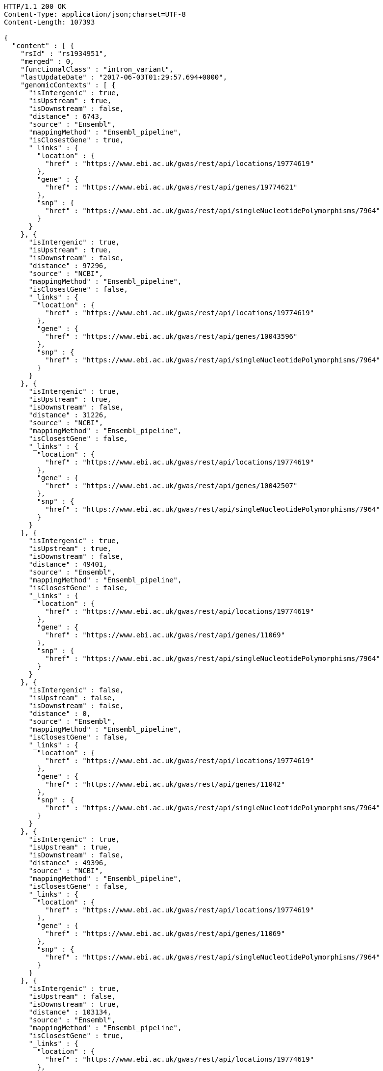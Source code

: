 [source,http,options="nowrap"]
----
HTTP/1.1 200 OK
Content-Type: application/json;charset=UTF-8
Content-Length: 107393

{
  "content" : [ {
    "rsId" : "rs1934951",
    "merged" : 0,
    "functionalClass" : "intron_variant",
    "lastUpdateDate" : "2017-06-03T01:29:57.694+0000",
    "genomicContexts" : [ {
      "isIntergenic" : true,
      "isUpstream" : true,
      "isDownstream" : false,
      "distance" : 6743,
      "source" : "Ensembl",
      "mappingMethod" : "Ensembl_pipeline",
      "isClosestGene" : true,
      "_links" : {
        "location" : {
          "href" : "https://www.ebi.ac.uk/gwas/rest/api/locations/19774619"
        },
        "gene" : {
          "href" : "https://www.ebi.ac.uk/gwas/rest/api/genes/19774621"
        },
        "snp" : {
          "href" : "https://www.ebi.ac.uk/gwas/rest/api/singleNucleotidePolymorphisms/7964"
        }
      }
    }, {
      "isIntergenic" : true,
      "isUpstream" : true,
      "isDownstream" : false,
      "distance" : 97296,
      "source" : "NCBI",
      "mappingMethod" : "Ensembl_pipeline",
      "isClosestGene" : false,
      "_links" : {
        "location" : {
          "href" : "https://www.ebi.ac.uk/gwas/rest/api/locations/19774619"
        },
        "gene" : {
          "href" : "https://www.ebi.ac.uk/gwas/rest/api/genes/10043596"
        },
        "snp" : {
          "href" : "https://www.ebi.ac.uk/gwas/rest/api/singleNucleotidePolymorphisms/7964"
        }
      }
    }, {
      "isIntergenic" : true,
      "isUpstream" : true,
      "isDownstream" : false,
      "distance" : 31226,
      "source" : "NCBI",
      "mappingMethod" : "Ensembl_pipeline",
      "isClosestGene" : false,
      "_links" : {
        "location" : {
          "href" : "https://www.ebi.ac.uk/gwas/rest/api/locations/19774619"
        },
        "gene" : {
          "href" : "https://www.ebi.ac.uk/gwas/rest/api/genes/10042507"
        },
        "snp" : {
          "href" : "https://www.ebi.ac.uk/gwas/rest/api/singleNucleotidePolymorphisms/7964"
        }
      }
    }, {
      "isIntergenic" : true,
      "isUpstream" : true,
      "isDownstream" : false,
      "distance" : 49401,
      "source" : "Ensembl",
      "mappingMethod" : "Ensembl_pipeline",
      "isClosestGene" : false,
      "_links" : {
        "location" : {
          "href" : "https://www.ebi.ac.uk/gwas/rest/api/locations/19774619"
        },
        "gene" : {
          "href" : "https://www.ebi.ac.uk/gwas/rest/api/genes/11069"
        },
        "snp" : {
          "href" : "https://www.ebi.ac.uk/gwas/rest/api/singleNucleotidePolymorphisms/7964"
        }
      }
    }, {
      "isIntergenic" : false,
      "isUpstream" : false,
      "isDownstream" : false,
      "distance" : 0,
      "source" : "Ensembl",
      "mappingMethod" : "Ensembl_pipeline",
      "isClosestGene" : false,
      "_links" : {
        "location" : {
          "href" : "https://www.ebi.ac.uk/gwas/rest/api/locations/19774619"
        },
        "gene" : {
          "href" : "https://www.ebi.ac.uk/gwas/rest/api/genes/11042"
        },
        "snp" : {
          "href" : "https://www.ebi.ac.uk/gwas/rest/api/singleNucleotidePolymorphisms/7964"
        }
      }
    }, {
      "isIntergenic" : true,
      "isUpstream" : true,
      "isDownstream" : false,
      "distance" : 49396,
      "source" : "NCBI",
      "mappingMethod" : "Ensembl_pipeline",
      "isClosestGene" : false,
      "_links" : {
        "location" : {
          "href" : "https://www.ebi.ac.uk/gwas/rest/api/locations/19774619"
        },
        "gene" : {
          "href" : "https://www.ebi.ac.uk/gwas/rest/api/genes/11069"
        },
        "snp" : {
          "href" : "https://www.ebi.ac.uk/gwas/rest/api/singleNucleotidePolymorphisms/7964"
        }
      }
    }, {
      "isIntergenic" : true,
      "isUpstream" : false,
      "isDownstream" : true,
      "distance" : 103134,
      "source" : "Ensembl",
      "mappingMethod" : "Ensembl_pipeline",
      "isClosestGene" : true,
      "_links" : {
        "location" : {
          "href" : "https://www.ebi.ac.uk/gwas/rest/api/locations/19774619"
        },
        "gene" : {
          "href" : "https://www.ebi.ac.uk/gwas/rest/api/genes/19774620"
        },
        "snp" : {
          "href" : "https://www.ebi.ac.uk/gwas/rest/api/singleNucleotidePolymorphisms/7964"
        }
      }
    }, {
      "isIntergenic" : true,
      "isUpstream" : true,
      "isDownstream" : false,
      "distance" : 40433,
      "source" : "NCBI",
      "mappingMethod" : "Ensembl_pipeline",
      "isClosestGene" : false,
      "_links" : {
        "location" : {
          "href" : "https://www.ebi.ac.uk/gwas/rest/api/locations/19774619"
        },
        "gene" : {
          "href" : "https://www.ebi.ac.uk/gwas/rest/api/genes/16137982"
        },
        "snp" : {
          "href" : "https://www.ebi.ac.uk/gwas/rest/api/singleNucleotidePolymorphisms/7964"
        }
      }
    }, {
      "isIntergenic" : false,
      "isUpstream" : false,
      "isDownstream" : false,
      "distance" : 0,
      "source" : "NCBI",
      "mappingMethod" : "Ensembl_pipeline",
      "isClosestGene" : false,
      "_links" : {
        "location" : {
          "href" : "https://www.ebi.ac.uk/gwas/rest/api/locations/19774619"
        },
        "gene" : {
          "href" : "https://www.ebi.ac.uk/gwas/rest/api/genes/11042"
        },
        "snp" : {
          "href" : "https://www.ebi.ac.uk/gwas/rest/api/singleNucleotidePolymorphisms/7964"
        }
      }
    }, {
      "isIntergenic" : true,
      "isUpstream" : true,
      "isDownstream" : false,
      "distance" : 28979,
      "source" : "NCBI",
      "mappingMethod" : "Ensembl_pipeline",
      "isClosestGene" : true,
      "_links" : {
        "location" : {
          "href" : "https://www.ebi.ac.uk/gwas/rest/api/locations/19774619"
        },
        "gene" : {
          "href" : "https://www.ebi.ac.uk/gwas/rest/api/genes/13609703"
        },
        "snp" : {
          "href" : "https://www.ebi.ac.uk/gwas/rest/api/singleNucleotidePolymorphisms/7964"
        }
      }
    }, {
      "isIntergenic" : true,
      "isUpstream" : true,
      "isDownstream" : false,
      "distance" : 31235,
      "source" : "Ensembl",
      "mappingMethod" : "Ensembl_pipeline",
      "isClosestGene" : false,
      "_links" : {
        "location" : {
          "href" : "https://www.ebi.ac.uk/gwas/rest/api/locations/19774619"
        },
        "gene" : {
          "href" : "https://www.ebi.ac.uk/gwas/rest/api/genes/10042507"
        },
        "snp" : {
          "href" : "https://www.ebi.ac.uk/gwas/rest/api/singleNucleotidePolymorphisms/7964"
        }
      }
    }, {
      "isIntergenic" : true,
      "isUpstream" : true,
      "isDownstream" : false,
      "distance" : 97670,
      "source" : "Ensembl",
      "mappingMethod" : "Ensembl_pipeline",
      "isClosestGene" : false,
      "_links" : {
        "location" : {
          "href" : "https://www.ebi.ac.uk/gwas/rest/api/locations/19774619"
        },
        "gene" : {
          "href" : "https://www.ebi.ac.uk/gwas/rest/api/genes/10043596"
        },
        "snp" : {
          "href" : "https://www.ebi.ac.uk/gwas/rest/api/singleNucleotidePolymorphisms/7964"
        }
      }
    }, {
      "isIntergenic" : true,
      "isUpstream" : true,
      "isDownstream" : false,
      "distance" : 28979,
      "source" : "Ensembl",
      "mappingMethod" : "Ensembl_pipeline",
      "isClosestGene" : false,
      "_links" : {
        "location" : {
          "href" : "https://www.ebi.ac.uk/gwas/rest/api/locations/19774619"
        },
        "gene" : {
          "href" : "https://www.ebi.ac.uk/gwas/rest/api/genes/13609703"
        },
        "snp" : {
          "href" : "https://www.ebi.ac.uk/gwas/rest/api/singleNucleotidePolymorphisms/7964"
        }
      }
    }, {
      "isIntergenic" : true,
      "isUpstream" : false,
      "isDownstream" : true,
      "distance" : 64741,
      "source" : "NCBI",
      "mappingMethod" : "Ensembl_pipeline",
      "isClosestGene" : true,
      "_links" : {
        "location" : {
          "href" : "https://www.ebi.ac.uk/gwas/rest/api/locations/19774619"
        },
        "gene" : {
          "href" : "https://www.ebi.ac.uk/gwas/rest/api/genes/16368668"
        },
        "snp" : {
          "href" : "https://www.ebi.ac.uk/gwas/rest/api/singleNucleotidePolymorphisms/7964"
        }
      }
    } ]
  }, {
    "rsId" : "rs12772243",
    "merged" : 0,
    "functionalClass" : "intron_variant",
    "lastUpdateDate" : "2017-06-05T05:47:20.926+0000",
    "genomicContexts" : [ {
      "isIntergenic" : false,
      "isUpstream" : false,
      "isDownstream" : false,
      "distance" : 0,
      "source" : "Ensembl",
      "mappingMethod" : "Ensembl_pipeline",
      "isClosestGene" : false,
      "_links" : {
        "location" : {
          "href" : "https://www.ebi.ac.uk/gwas/rest/api/locations/20193114"
        },
        "gene" : {
          "href" : "https://www.ebi.ac.uk/gwas/rest/api/genes/16588"
        },
        "snp" : {
          "href" : "https://www.ebi.ac.uk/gwas/rest/api/singleNucleotidePolymorphisms/37330"
        }
      }
    }, {
      "isIntergenic" : true,
      "isUpstream" : true,
      "isDownstream" : false,
      "distance" : 244684,
      "source" : "NCBI",
      "mappingMethod" : "Ensembl_pipeline",
      "isClosestGene" : true,
      "_links" : {
        "location" : {
          "href" : "https://www.ebi.ac.uk/gwas/rest/api/locations/20193114"
        },
        "gene" : {
          "href" : "https://www.ebi.ac.uk/gwas/rest/api/genes/40663"
        },
        "snp" : {
          "href" : "https://www.ebi.ac.uk/gwas/rest/api/singleNucleotidePolymorphisms/37330"
        }
      }
    }, {
      "isIntergenic" : true,
      "isUpstream" : true,
      "isDownstream" : false,
      "distance" : 244808,
      "source" : "Ensembl",
      "mappingMethod" : "Ensembl_pipeline",
      "isClosestGene" : true,
      "_links" : {
        "location" : {
          "href" : "https://www.ebi.ac.uk/gwas/rest/api/locations/20193114"
        },
        "gene" : {
          "href" : "https://www.ebi.ac.uk/gwas/rest/api/genes/40663"
        },
        "snp" : {
          "href" : "https://www.ebi.ac.uk/gwas/rest/api/singleNucleotidePolymorphisms/37330"
        }
      }
    }, {
      "isIntergenic" : true,
      "isUpstream" : false,
      "isDownstream" : true,
      "distance" : 70097,
      "source" : "NCBI",
      "mappingMethod" : "Ensembl_pipeline",
      "isClosestGene" : false,
      "_links" : {
        "location" : {
          "href" : "https://www.ebi.ac.uk/gwas/rest/api/locations/20193114"
        },
        "gene" : {
          "href" : "https://www.ebi.ac.uk/gwas/rest/api/genes/48136"
        },
        "snp" : {
          "href" : "https://www.ebi.ac.uk/gwas/rest/api/singleNucleotidePolymorphisms/37330"
        }
      }
    }, {
      "isIntergenic" : false,
      "isUpstream" : false,
      "isDownstream" : false,
      "distance" : 0,
      "source" : "NCBI",
      "mappingMethod" : "Ensembl_pipeline",
      "isClosestGene" : false,
      "_links" : {
        "location" : {
          "href" : "https://www.ebi.ac.uk/gwas/rest/api/locations/20193114"
        },
        "gene" : {
          "href" : "https://www.ebi.ac.uk/gwas/rest/api/genes/16588"
        },
        "snp" : {
          "href" : "https://www.ebi.ac.uk/gwas/rest/api/singleNucleotidePolymorphisms/37330"
        }
      }
    }, {
      "isIntergenic" : true,
      "isUpstream" : false,
      "isDownstream" : true,
      "distance" : 58729,
      "source" : "NCBI",
      "mappingMethod" : "Ensembl_pipeline",
      "isClosestGene" : true,
      "_links" : {
        "location" : {
          "href" : "https://www.ebi.ac.uk/gwas/rest/api/locations/20193114"
        },
        "gene" : {
          "href" : "https://www.ebi.ac.uk/gwas/rest/api/genes/13623163"
        },
        "snp" : {
          "href" : "https://www.ebi.ac.uk/gwas/rest/api/singleNucleotidePolymorphisms/37330"
        }
      }
    }, {
      "isIntergenic" : true,
      "isUpstream" : false,
      "isDownstream" : true,
      "distance" : 58766,
      "source" : "Ensembl",
      "mappingMethod" : "Ensembl_pipeline",
      "isClosestGene" : true,
      "_links" : {
        "location" : {
          "href" : "https://www.ebi.ac.uk/gwas/rest/api/locations/20193114"
        },
        "gene" : {
          "href" : "https://www.ebi.ac.uk/gwas/rest/api/genes/13623163"
        },
        "snp" : {
          "href" : "https://www.ebi.ac.uk/gwas/rest/api/singleNucleotidePolymorphisms/37330"
        }
      }
    }, {
      "isIntergenic" : true,
      "isUpstream" : false,
      "isDownstream" : true,
      "distance" : 70097,
      "source" : "Ensembl",
      "mappingMethod" : "Ensembl_pipeline",
      "isClosestGene" : false,
      "_links" : {
        "location" : {
          "href" : "https://www.ebi.ac.uk/gwas/rest/api/locations/20193114"
        },
        "gene" : {
          "href" : "https://www.ebi.ac.uk/gwas/rest/api/genes/48136"
        },
        "snp" : {
          "href" : "https://www.ebi.ac.uk/gwas/rest/api/singleNucleotidePolymorphisms/37330"
        }
      }
    } ]
  }, {
    "rsId" : "rs579342",
    "merged" : 0,
    "functionalClass" : "intron_variant",
    "lastUpdateDate" : "2017-06-05T02:46:00.398+0000",
    "genomicContexts" : [ {
      "isIntergenic" : false,
      "isUpstream" : false,
      "isDownstream" : false,
      "distance" : 0,
      "source" : "NCBI",
      "mappingMethod" : "Ensembl_pipeline",
      "isClosestGene" : false,
      "_links" : {
        "location" : {
          "href" : "https://www.ebi.ac.uk/gwas/rest/api/locations/20085395"
        },
        "gene" : {
          "href" : "https://www.ebi.ac.uk/gwas/rest/api/genes/16588"
        },
        "snp" : {
          "href" : "https://www.ebi.ac.uk/gwas/rest/api/singleNucleotidePolymorphisms/33841"
        }
      }
    }, {
      "isIntergenic" : true,
      "isUpstream" : false,
      "isDownstream" : true,
      "distance" : 124593,
      "source" : "Ensembl",
      "mappingMethod" : "Ensembl_pipeline",
      "isClosestGene" : true,
      "_links" : {
        "location" : {
          "href" : "https://www.ebi.ac.uk/gwas/rest/api/locations/20085395"
        },
        "gene" : {
          "href" : "https://www.ebi.ac.uk/gwas/rest/api/genes/13623163"
        },
        "snp" : {
          "href" : "https://www.ebi.ac.uk/gwas/rest/api/singleNucleotidePolymorphisms/33841"
        }
      }
    }, {
      "isIntergenic" : true,
      "isUpstream" : true,
      "isDownstream" : false,
      "distance" : 178981,
      "source" : "Ensembl",
      "mappingMethod" : "Ensembl_pipeline",
      "isClosestGene" : true,
      "_links" : {
        "location" : {
          "href" : "https://www.ebi.ac.uk/gwas/rest/api/locations/20085395"
        },
        "gene" : {
          "href" : "https://www.ebi.ac.uk/gwas/rest/api/genes/40663"
        },
        "snp" : {
          "href" : "https://www.ebi.ac.uk/gwas/rest/api/singleNucleotidePolymorphisms/33841"
        }
      }
    }, {
      "isIntergenic" : true,
      "isUpstream" : false,
      "isDownstream" : true,
      "distance" : 124556,
      "source" : "NCBI",
      "mappingMethod" : "Ensembl_pipeline",
      "isClosestGene" : true,
      "_links" : {
        "location" : {
          "href" : "https://www.ebi.ac.uk/gwas/rest/api/locations/20085395"
        },
        "gene" : {
          "href" : "https://www.ebi.ac.uk/gwas/rest/api/genes/13623163"
        },
        "snp" : {
          "href" : "https://www.ebi.ac.uk/gwas/rest/api/singleNucleotidePolymorphisms/33841"
        }
      }
    }, {
      "isIntergenic" : false,
      "isUpstream" : false,
      "isDownstream" : false,
      "distance" : 0,
      "source" : "Ensembl",
      "mappingMethod" : "Ensembl_pipeline",
      "isClosestGene" : false,
      "_links" : {
        "location" : {
          "href" : "https://www.ebi.ac.uk/gwas/rest/api/locations/20085395"
        },
        "gene" : {
          "href" : "https://www.ebi.ac.uk/gwas/rest/api/genes/16588"
        },
        "snp" : {
          "href" : "https://www.ebi.ac.uk/gwas/rest/api/singleNucleotidePolymorphisms/33841"
        }
      }
    }, {
      "isIntergenic" : true,
      "isUpstream" : true,
      "isDownstream" : false,
      "distance" : 178857,
      "source" : "NCBI",
      "mappingMethod" : "Ensembl_pipeline",
      "isClosestGene" : true,
      "_links" : {
        "location" : {
          "href" : "https://www.ebi.ac.uk/gwas/rest/api/locations/20085395"
        },
        "gene" : {
          "href" : "https://www.ebi.ac.uk/gwas/rest/api/genes/40663"
        },
        "snp" : {
          "href" : "https://www.ebi.ac.uk/gwas/rest/api/singleNucleotidePolymorphisms/33841"
        }
      }
    } ]
  }, {
    "rsId" : "rs1326934",
    "merged" : 0,
    "functionalClass" : "intron_variant",
    "lastUpdateDate" : "2017-06-07T02:02:39.087+0000",
    "genomicContexts" : [ {
      "isIntergenic" : true,
      "isUpstream" : false,
      "isDownstream" : true,
      "distance" : 81605,
      "source" : "NCBI",
      "mappingMethod" : "Ensembl_pipeline",
      "isClosestGene" : false,
      "_links" : {
        "location" : {
          "href" : "https://www.ebi.ac.uk/gwas/rest/api/locations/20409093"
        },
        "gene" : {
          "href" : "https://www.ebi.ac.uk/gwas/rest/api/genes/48136"
        },
        "snp" : {
          "href" : "https://www.ebi.ac.uk/gwas/rest/api/singleNucleotidePolymorphisms/10079824"
        }
      }
    }, {
      "isIntergenic" : true,
      "isUpstream" : false,
      "isDownstream" : true,
      "distance" : 81605,
      "source" : "Ensembl",
      "mappingMethod" : "Ensembl_pipeline",
      "isClosestGene" : false,
      "_links" : {
        "location" : {
          "href" : "https://www.ebi.ac.uk/gwas/rest/api/locations/20409093"
        },
        "gene" : {
          "href" : "https://www.ebi.ac.uk/gwas/rest/api/genes/48136"
        },
        "snp" : {
          "href" : "https://www.ebi.ac.uk/gwas/rest/api/singleNucleotidePolymorphisms/10079824"
        }
      }
    }, {
      "isIntergenic" : false,
      "isUpstream" : false,
      "isDownstream" : false,
      "distance" : 0,
      "source" : "Ensembl",
      "mappingMethod" : "Ensembl_pipeline",
      "isClosestGene" : false,
      "_links" : {
        "location" : {
          "href" : "https://www.ebi.ac.uk/gwas/rest/api/locations/20409093"
        },
        "gene" : {
          "href" : "https://www.ebi.ac.uk/gwas/rest/api/genes/16588"
        },
        "snp" : {
          "href" : "https://www.ebi.ac.uk/gwas/rest/api/singleNucleotidePolymorphisms/10079824"
        }
      }
    }, {
      "isIntergenic" : true,
      "isUpstream" : true,
      "isDownstream" : false,
      "distance" : 233300,
      "source" : "Ensembl",
      "mappingMethod" : "Ensembl_pipeline",
      "isClosestGene" : true,
      "_links" : {
        "location" : {
          "href" : "https://www.ebi.ac.uk/gwas/rest/api/locations/20409093"
        },
        "gene" : {
          "href" : "https://www.ebi.ac.uk/gwas/rest/api/genes/40663"
        },
        "snp" : {
          "href" : "https://www.ebi.ac.uk/gwas/rest/api/singleNucleotidePolymorphisms/10079824"
        }
      }
    }, {
      "isIntergenic" : true,
      "isUpstream" : true,
      "isDownstream" : false,
      "distance" : 233176,
      "source" : "NCBI",
      "mappingMethod" : "Ensembl_pipeline",
      "isClosestGene" : true,
      "_links" : {
        "location" : {
          "href" : "https://www.ebi.ac.uk/gwas/rest/api/locations/20409093"
        },
        "gene" : {
          "href" : "https://www.ebi.ac.uk/gwas/rest/api/genes/40663"
        },
        "snp" : {
          "href" : "https://www.ebi.ac.uk/gwas/rest/api/singleNucleotidePolymorphisms/10079824"
        }
      }
    }, {
      "isIntergenic" : true,
      "isUpstream" : false,
      "isDownstream" : true,
      "distance" : 70274,
      "source" : "Ensembl",
      "mappingMethod" : "Ensembl_pipeline",
      "isClosestGene" : true,
      "_links" : {
        "location" : {
          "href" : "https://www.ebi.ac.uk/gwas/rest/api/locations/20409093"
        },
        "gene" : {
          "href" : "https://www.ebi.ac.uk/gwas/rest/api/genes/13623163"
        },
        "snp" : {
          "href" : "https://www.ebi.ac.uk/gwas/rest/api/singleNucleotidePolymorphisms/10079824"
        }
      }
    }, {
      "isIntergenic" : false,
      "isUpstream" : false,
      "isDownstream" : false,
      "distance" : 0,
      "source" : "NCBI",
      "mappingMethod" : "Ensembl_pipeline",
      "isClosestGene" : false,
      "_links" : {
        "location" : {
          "href" : "https://www.ebi.ac.uk/gwas/rest/api/locations/20409093"
        },
        "gene" : {
          "href" : "https://www.ebi.ac.uk/gwas/rest/api/genes/16588"
        },
        "snp" : {
          "href" : "https://www.ebi.ac.uk/gwas/rest/api/singleNucleotidePolymorphisms/10079824"
        }
      }
    }, {
      "isIntergenic" : true,
      "isUpstream" : false,
      "isDownstream" : true,
      "distance" : 70237,
      "source" : "NCBI",
      "mappingMethod" : "Ensembl_pipeline",
      "isClosestGene" : true,
      "_links" : {
        "location" : {
          "href" : "https://www.ebi.ac.uk/gwas/rest/api/locations/20409093"
        },
        "gene" : {
          "href" : "https://www.ebi.ac.uk/gwas/rest/api/genes/13623163"
        },
        "snp" : {
          "href" : "https://www.ebi.ac.uk/gwas/rest/api/singleNucleotidePolymorphisms/10079824"
        }
      }
    } ]
  }, {
    "rsId" : "rs56322409",
    "merged" : 0,
    "functionalClass" : "intron_variant",
    "lastUpdateDate" : "2017-06-06T03:39:44.980+0000",
    "genomicContexts" : [ {
      "isIntergenic" : false,
      "isUpstream" : false,
      "isDownstream" : false,
      "distance" : 0,
      "source" : "NCBI",
      "mappingMethod" : "Ensembl_pipeline",
      "isClosestGene" : false,
      "_links" : {
        "location" : {
          "href" : "https://www.ebi.ac.uk/gwas/rest/api/locations/20320328"
        },
        "gene" : {
          "href" : "https://www.ebi.ac.uk/gwas/rest/api/genes/48136"
        },
        "snp" : {
          "href" : "https://www.ebi.ac.uk/gwas/rest/api/singleNucleotidePolymorphisms/50782"
        }
      }
    }, {
      "isIntergenic" : true,
      "isUpstream" : true,
      "isDownstream" : false,
      "distance" : 74785,
      "source" : "NCBI",
      "mappingMethod" : "Ensembl_pipeline",
      "isClosestGene" : false,
      "_links" : {
        "location" : {
          "href" : "https://www.ebi.ac.uk/gwas/rest/api/locations/20320328"
        },
        "gene" : {
          "href" : "https://www.ebi.ac.uk/gwas/rest/api/genes/16588"
        },
        "snp" : {
          "href" : "https://www.ebi.ac.uk/gwas/rest/api/singleNucleotidePolymorphisms/50782"
        }
      }
    }, {
      "isIntergenic" : true,
      "isUpstream" : false,
      "isDownstream" : true,
      "distance" : 74696,
      "source" : "NCBI",
      "mappingMethod" : "Ensembl_pipeline",
      "isClosestGene" : false,
      "_links" : {
        "location" : {
          "href" : "https://www.ebi.ac.uk/gwas/rest/api/locations/20320328"
        },
        "gene" : {
          "href" : "https://www.ebi.ac.uk/gwas/rest/api/genes/13836930"
        },
        "snp" : {
          "href" : "https://www.ebi.ac.uk/gwas/rest/api/singleNucleotidePolymorphisms/50782"
        }
      }
    }, {
      "isIntergenic" : true,
      "isUpstream" : true,
      "isDownstream" : false,
      "distance" : 74791,
      "source" : "Ensembl",
      "mappingMethod" : "Ensembl_pipeline",
      "isClosestGene" : false,
      "_links" : {
        "location" : {
          "href" : "https://www.ebi.ac.uk/gwas/rest/api/locations/20320328"
        },
        "gene" : {
          "href" : "https://www.ebi.ac.uk/gwas/rest/api/genes/16588"
        },
        "snp" : {
          "href" : "https://www.ebi.ac.uk/gwas/rest/api/singleNucleotidePolymorphisms/50782"
        }
      }
    }, {
      "isIntergenic" : true,
      "isUpstream" : false,
      "isDownstream" : true,
      "distance" : 27191,
      "source" : "NCBI",
      "mappingMethod" : "Ensembl_pipeline",
      "isClosestGene" : true,
      "_links" : {
        "location" : {
          "href" : "https://www.ebi.ac.uk/gwas/rest/api/locations/20320328"
        },
        "gene" : {
          "href" : "https://www.ebi.ac.uk/gwas/rest/api/genes/13836932"
        },
        "snp" : {
          "href" : "https://www.ebi.ac.uk/gwas/rest/api/singleNucleotidePolymorphisms/50782"
        }
      }
    }, {
      "isIntergenic" : true,
      "isUpstream" : true,
      "isDownstream" : false,
      "distance" : 40780,
      "source" : "NCBI",
      "mappingMethod" : "Ensembl_pipeline",
      "isClosestGene" : true,
      "_links" : {
        "location" : {
          "href" : "https://www.ebi.ac.uk/gwas/rest/api/locations/20320328"
        },
        "gene" : {
          "href" : "https://www.ebi.ac.uk/gwas/rest/api/genes/13623163"
        },
        "snp" : {
          "href" : "https://www.ebi.ac.uk/gwas/rest/api/singleNucleotidePolymorphisms/50782"
        }
      }
    }, {
      "isIntergenic" : true,
      "isUpstream" : true,
      "isDownstream" : false,
      "distance" : 40833,
      "source" : "Ensembl",
      "mappingMethod" : "Ensembl_pipeline",
      "isClosestGene" : true,
      "_links" : {
        "location" : {
          "href" : "https://www.ebi.ac.uk/gwas/rest/api/locations/20320328"
        },
        "gene" : {
          "href" : "https://www.ebi.ac.uk/gwas/rest/api/genes/13623163"
        },
        "snp" : {
          "href" : "https://www.ebi.ac.uk/gwas/rest/api/singleNucleotidePolymorphisms/50782"
        }
      }
    }, {
      "isIntergenic" : true,
      "isUpstream" : false,
      "isDownstream" : true,
      "distance" : 27191,
      "source" : "Ensembl",
      "mappingMethod" : "Ensembl_pipeline",
      "isClosestGene" : true,
      "_links" : {
        "location" : {
          "href" : "https://www.ebi.ac.uk/gwas/rest/api/locations/20320328"
        },
        "gene" : {
          "href" : "https://www.ebi.ac.uk/gwas/rest/api/genes/13836932"
        },
        "snp" : {
          "href" : "https://www.ebi.ac.uk/gwas/rest/api/singleNucleotidePolymorphisms/50782"
        }
      }
    }, {
      "isIntergenic" : true,
      "isUpstream" : false,
      "isDownstream" : true,
      "distance" : 75574,
      "source" : "Ensembl",
      "mappingMethod" : "Ensembl_pipeline",
      "isClosestGene" : false,
      "_links" : {
        "location" : {
          "href" : "https://www.ebi.ac.uk/gwas/rest/api/locations/20320328"
        },
        "gene" : {
          "href" : "https://www.ebi.ac.uk/gwas/rest/api/genes/13836930"
        },
        "snp" : {
          "href" : "https://www.ebi.ac.uk/gwas/rest/api/singleNucleotidePolymorphisms/50782"
        }
      }
    }, {
      "isIntergenic" : false,
      "isUpstream" : false,
      "isDownstream" : false,
      "distance" : 0,
      "source" : "Ensembl",
      "mappingMethod" : "Ensembl_pipeline",
      "isClosestGene" : false,
      "_links" : {
        "location" : {
          "href" : "https://www.ebi.ac.uk/gwas/rest/api/locations/20320328"
        },
        "gene" : {
          "href" : "https://www.ebi.ac.uk/gwas/rest/api/genes/48136"
        },
        "snp" : {
          "href" : "https://www.ebi.ac.uk/gwas/rest/api/singleNucleotidePolymorphisms/50782"
        }
      }
    } ]
  }, {
    "rsId" : "rs72820627",
    "merged" : 0,
    "functionalClass" : "intergenic_variant",
    "lastUpdateDate" : "2017-06-04T04:12:59.301+0000",
    "genomicContexts" : [ {
      "isIntergenic" : true,
      "isUpstream" : false,
      "isDownstream" : true,
      "distance" : 48992,
      "source" : "Ensembl",
      "mappingMethod" : "Ensembl_pipeline",
      "isClosestGene" : true,
      "_links" : {
        "location" : {
          "href" : "https://www.ebi.ac.uk/gwas/rest/api/locations/19960933"
        },
        "gene" : {
          "href" : "https://www.ebi.ac.uk/gwas/rest/api/genes/19774620"
        },
        "snp" : {
          "href" : "https://www.ebi.ac.uk/gwas/rest/api/singleNucleotidePolymorphisms/28715"
        }
      }
    }, {
      "isIntergenic" : true,
      "isUpstream" : false,
      "isDownstream" : true,
      "distance" : 90720,
      "source" : "Ensembl",
      "mappingMethod" : "Ensembl_pipeline",
      "isClosestGene" : false,
      "_links" : {
        "location" : {
          "href" : "https://www.ebi.ac.uk/gwas/rest/api/locations/19960933"
        },
        "gene" : {
          "href" : "https://www.ebi.ac.uk/gwas/rest/api/genes/10044457"
        },
        "snp" : {
          "href" : "https://www.ebi.ac.uk/gwas/rest/api/singleNucleotidePolymorphisms/28715"
        }
      }
    }, {
      "isIntergenic" : true,
      "isUpstream" : true,
      "isDownstream" : false,
      "distance" : 83121,
      "source" : "Ensembl",
      "mappingMethod" : "Ensembl_pipeline",
      "isClosestGene" : false,
      "_links" : {
        "location" : {
          "href" : "https://www.ebi.ac.uk/gwas/rest/api/locations/19960933"
        },
        "gene" : {
          "href" : "https://www.ebi.ac.uk/gwas/rest/api/genes/13609703"
        },
        "snp" : {
          "href" : "https://www.ebi.ac.uk/gwas/rest/api/singleNucleotidePolymorphisms/28715"
        }
      }
    }, {
      "isIntergenic" : true,
      "isUpstream" : true,
      "isDownstream" : false,
      "distance" : 85377,
      "source" : "Ensembl",
      "mappingMethod" : "Ensembl_pipeline",
      "isClosestGene" : false,
      "_links" : {
        "location" : {
          "href" : "https://www.ebi.ac.uk/gwas/rest/api/locations/19960933"
        },
        "gene" : {
          "href" : "https://www.ebi.ac.uk/gwas/rest/api/genes/10042507"
        },
        "snp" : {
          "href" : "https://www.ebi.ac.uk/gwas/rest/api/singleNucleotidePolymorphisms/28715"
        }
      }
    }, {
      "isIntergenic" : true,
      "isUpstream" : true,
      "isDownstream" : false,
      "distance" : 23421,
      "source" : "NCBI",
      "mappingMethod" : "Ensembl_pipeline",
      "isClosestGene" : true,
      "_links" : {
        "location" : {
          "href" : "https://www.ebi.ac.uk/gwas/rest/api/locations/19960933"
        },
        "gene" : {
          "href" : "https://www.ebi.ac.uk/gwas/rest/api/genes/11042"
        },
        "snp" : {
          "href" : "https://www.ebi.ac.uk/gwas/rest/api/singleNucleotidePolymorphisms/28715"
        }
      }
    }, {
      "isIntergenic" : true,
      "isUpstream" : false,
      "isDownstream" : true,
      "distance" : 49871,
      "source" : "NCBI",
      "mappingMethod" : "Ensembl_pipeline",
      "isClosestGene" : false,
      "_links" : {
        "location" : {
          "href" : "https://www.ebi.ac.uk/gwas/rest/api/locations/19960933"
        },
        "gene" : {
          "href" : "https://www.ebi.ac.uk/gwas/rest/api/genes/16368666"
        },
        "snp" : {
          "href" : "https://www.ebi.ac.uk/gwas/rest/api/singleNucleotidePolymorphisms/28715"
        }
      }
    }, {
      "isIntergenic" : true,
      "isUpstream" : true,
      "isDownstream" : false,
      "distance" : 60885,
      "source" : "Ensembl",
      "mappingMethod" : "Ensembl_pipeline",
      "isClosestGene" : false,
      "_links" : {
        "location" : {
          "href" : "https://www.ebi.ac.uk/gwas/rest/api/locations/19960933"
        },
        "gene" : {
          "href" : "https://www.ebi.ac.uk/gwas/rest/api/genes/19774621"
        },
        "snp" : {
          "href" : "https://www.ebi.ac.uk/gwas/rest/api/singleNucleotidePolymorphisms/28715"
        }
      }
    }, {
      "isIntergenic" : true,
      "isUpstream" : true,
      "isDownstream" : false,
      "distance" : 23436,
      "source" : "Ensembl",
      "mappingMethod" : "Ensembl_pipeline",
      "isClosestGene" : true,
      "_links" : {
        "location" : {
          "href" : "https://www.ebi.ac.uk/gwas/rest/api/locations/19960933"
        },
        "gene" : {
          "href" : "https://www.ebi.ac.uk/gwas/rest/api/genes/11042"
        },
        "snp" : {
          "href" : "https://www.ebi.ac.uk/gwas/rest/api/singleNucleotidePolymorphisms/28715"
        }
      }
    }, {
      "isIntergenic" : true,
      "isUpstream" : false,
      "isDownstream" : true,
      "distance" : 80152,
      "source" : "Ensembl",
      "mappingMethod" : "Ensembl_pipeline",
      "isClosestGene" : false,
      "_links" : {
        "location" : {
          "href" : "https://www.ebi.ac.uk/gwas/rest/api/locations/19960933"
        },
        "gene" : {
          "href" : "https://www.ebi.ac.uk/gwas/rest/api/genes/19960934"
        },
        "snp" : {
          "href" : "https://www.ebi.ac.uk/gwas/rest/api/singleNucleotidePolymorphisms/28715"
        }
      }
    }, {
      "isIntergenic" : true,
      "isUpstream" : false,
      "isDownstream" : true,
      "distance" : 10599,
      "source" : "NCBI",
      "mappingMethod" : "Ensembl_pipeline",
      "isClosestGene" : true,
      "_links" : {
        "location" : {
          "href" : "https://www.ebi.ac.uk/gwas/rest/api/locations/19960933"
        },
        "gene" : {
          "href" : "https://www.ebi.ac.uk/gwas/rest/api/genes/16368668"
        },
        "snp" : {
          "href" : "https://www.ebi.ac.uk/gwas/rest/api/singleNucleotidePolymorphisms/28715"
        }
      }
    }, {
      "isIntergenic" : true,
      "isUpstream" : true,
      "isDownstream" : false,
      "distance" : 85368,
      "source" : "NCBI",
      "mappingMethod" : "Ensembl_pipeline",
      "isClosestGene" : false,
      "_links" : {
        "location" : {
          "href" : "https://www.ebi.ac.uk/gwas/rest/api/locations/19960933"
        },
        "gene" : {
          "href" : "https://www.ebi.ac.uk/gwas/rest/api/genes/10042507"
        },
        "snp" : {
          "href" : "https://www.ebi.ac.uk/gwas/rest/api/singleNucleotidePolymorphisms/28715"
        }
      }
    }, {
      "isIntergenic" : true,
      "isUpstream" : true,
      "isDownstream" : false,
      "distance" : 83121,
      "source" : "NCBI",
      "mappingMethod" : "Ensembl_pipeline",
      "isClosestGene" : false,
      "_links" : {
        "location" : {
          "href" : "https://www.ebi.ac.uk/gwas/rest/api/locations/19960933"
        },
        "gene" : {
          "href" : "https://www.ebi.ac.uk/gwas/rest/api/genes/13609703"
        },
        "snp" : {
          "href" : "https://www.ebi.ac.uk/gwas/rest/api/singleNucleotidePolymorphisms/28715"
        }
      }
    }, {
      "isIntergenic" : true,
      "isUpstream" : true,
      "isDownstream" : false,
      "distance" : 94575,
      "source" : "NCBI",
      "mappingMethod" : "Ensembl_pipeline",
      "isClosestGene" : false,
      "_links" : {
        "location" : {
          "href" : "https://www.ebi.ac.uk/gwas/rest/api/locations/19960933"
        },
        "gene" : {
          "href" : "https://www.ebi.ac.uk/gwas/rest/api/genes/16137982"
        },
        "snp" : {
          "href" : "https://www.ebi.ac.uk/gwas/rest/api/singleNucleotidePolymorphisms/28715"
        }
      }
    }, {
      "isIntergenic" : true,
      "isUpstream" : false,
      "isDownstream" : true,
      "distance" : 90715,
      "source" : "NCBI",
      "mappingMethod" : "Ensembl_pipeline",
      "isClosestGene" : false,
      "_links" : {
        "location" : {
          "href" : "https://www.ebi.ac.uk/gwas/rest/api/locations/19960933"
        },
        "gene" : {
          "href" : "https://www.ebi.ac.uk/gwas/rest/api/genes/10044457"
        },
        "snp" : {
          "href" : "https://www.ebi.ac.uk/gwas/rest/api/singleNucleotidePolymorphisms/28715"
        }
      }
    } ]
  }, {
    "rsId" : "rs4918947",
    "merged" : 0,
    "functionalClass" : "intron_variant",
    "lastUpdateDate" : "2017-06-07T23:38:04.698+0000",
    "genomicContexts" : [ {
      "isIntergenic" : false,
      "isUpstream" : false,
      "isDownstream" : false,
      "distance" : 0,
      "source" : "Ensembl",
      "mappingMethod" : "Ensembl_pipeline",
      "isClosestGene" : false,
      "_links" : {
        "location" : {
          "href" : "https://www.ebi.ac.uk/gwas/rest/api/locations/20534373"
        },
        "gene" : {
          "href" : "https://www.ebi.ac.uk/gwas/rest/api/genes/16588"
        },
        "snp" : {
          "href" : "https://www.ebi.ac.uk/gwas/rest/api/singleNucleotidePolymorphisms/13044712"
        }
      }
    }, {
      "isIntergenic" : true,
      "isUpstream" : false,
      "isDownstream" : true,
      "distance" : 71774,
      "source" : "Ensembl",
      "mappingMethod" : "Ensembl_pipeline",
      "isClosestGene" : false,
      "_links" : {
        "location" : {
          "href" : "https://www.ebi.ac.uk/gwas/rest/api/locations/20534373"
        },
        "gene" : {
          "href" : "https://www.ebi.ac.uk/gwas/rest/api/genes/48136"
        },
        "snp" : {
          "href" : "https://www.ebi.ac.uk/gwas/rest/api/singleNucleotidePolymorphisms/13044712"
        }
      }
    }, {
      "isIntergenic" : true,
      "isUpstream" : false,
      "isDownstream" : true,
      "distance" : 60443,
      "source" : "Ensembl",
      "mappingMethod" : "Ensembl_pipeline",
      "isClosestGene" : true,
      "_links" : {
        "location" : {
          "href" : "https://www.ebi.ac.uk/gwas/rest/api/locations/20534373"
        },
        "gene" : {
          "href" : "https://www.ebi.ac.uk/gwas/rest/api/genes/13623163"
        },
        "snp" : {
          "href" : "https://www.ebi.ac.uk/gwas/rest/api/singleNucleotidePolymorphisms/13044712"
        }
      }
    }, {
      "isIntergenic" : true,
      "isUpstream" : false,
      "isDownstream" : true,
      "distance" : 60406,
      "source" : "NCBI",
      "mappingMethod" : "Ensembl_pipeline",
      "isClosestGene" : true,
      "_links" : {
        "location" : {
          "href" : "https://www.ebi.ac.uk/gwas/rest/api/locations/20534373"
        },
        "gene" : {
          "href" : "https://www.ebi.ac.uk/gwas/rest/api/genes/13623163"
        },
        "snp" : {
          "href" : "https://www.ebi.ac.uk/gwas/rest/api/singleNucleotidePolymorphisms/13044712"
        }
      }
    }, {
      "isIntergenic" : true,
      "isUpstream" : true,
      "isDownstream" : false,
      "distance" : 243007,
      "source" : "NCBI",
      "mappingMethod" : "Ensembl_pipeline",
      "isClosestGene" : true,
      "_links" : {
        "location" : {
          "href" : "https://www.ebi.ac.uk/gwas/rest/api/locations/20534373"
        },
        "gene" : {
          "href" : "https://www.ebi.ac.uk/gwas/rest/api/genes/40663"
        },
        "snp" : {
          "href" : "https://www.ebi.ac.uk/gwas/rest/api/singleNucleotidePolymorphisms/13044712"
        }
      }
    }, {
      "isIntergenic" : true,
      "isUpstream" : false,
      "isDownstream" : true,
      "distance" : 71774,
      "source" : "NCBI",
      "mappingMethod" : "Ensembl_pipeline",
      "isClosestGene" : false,
      "_links" : {
        "location" : {
          "href" : "https://www.ebi.ac.uk/gwas/rest/api/locations/20534373"
        },
        "gene" : {
          "href" : "https://www.ebi.ac.uk/gwas/rest/api/genes/48136"
        },
        "snp" : {
          "href" : "https://www.ebi.ac.uk/gwas/rest/api/singleNucleotidePolymorphisms/13044712"
        }
      }
    }, {
      "isIntergenic" : false,
      "isUpstream" : false,
      "isDownstream" : false,
      "distance" : 0,
      "source" : "NCBI",
      "mappingMethod" : "Ensembl_pipeline",
      "isClosestGene" : false,
      "_links" : {
        "location" : {
          "href" : "https://www.ebi.ac.uk/gwas/rest/api/locations/20534373"
        },
        "gene" : {
          "href" : "https://www.ebi.ac.uk/gwas/rest/api/genes/16588"
        },
        "snp" : {
          "href" : "https://www.ebi.ac.uk/gwas/rest/api/singleNucleotidePolymorphisms/13044712"
        }
      }
    }, {
      "isIntergenic" : true,
      "isUpstream" : true,
      "isDownstream" : false,
      "distance" : 243131,
      "source" : "Ensembl",
      "mappingMethod" : "Ensembl_pipeline",
      "isClosestGene" : true,
      "_links" : {
        "location" : {
          "href" : "https://www.ebi.ac.uk/gwas/rest/api/locations/20534373"
        },
        "gene" : {
          "href" : "https://www.ebi.ac.uk/gwas/rest/api/genes/40663"
        },
        "snp" : {
          "href" : "https://www.ebi.ac.uk/gwas/rest/api/singleNucleotidePolymorphisms/13044712"
        }
      }
    } ]
  }, {
    "rsId" : "rs10786213",
    "merged" : 0,
    "functionalClass" : "intron_variant",
    "lastUpdateDate" : "2017-06-10T03:34:40.296+0000",
    "genomicContexts" : [ {
      "isIntergenic" : false,
      "isUpstream" : false,
      "isDownstream" : false,
      "distance" : 0,
      "source" : "NCBI",
      "mappingMethod" : "Ensembl_pipeline",
      "isClosestGene" : false,
      "_links" : {
        "location" : {
          "href" : "https://www.ebi.ac.uk/gwas/rest/api/locations/21058256"
        },
        "gene" : {
          "href" : "https://www.ebi.ac.uk/gwas/rest/api/genes/16588"
        },
        "snp" : {
          "href" : "https://www.ebi.ac.uk/gwas/rest/api/singleNucleotidePolymorphisms/17810192"
        }
      }
    }, {
      "isIntergenic" : false,
      "isUpstream" : false,
      "isDownstream" : false,
      "distance" : 0,
      "source" : "Ensembl",
      "mappingMethod" : "Ensembl_pipeline",
      "isClosestGene" : false,
      "_links" : {
        "location" : {
          "href" : "https://www.ebi.ac.uk/gwas/rest/api/locations/21058256"
        },
        "gene" : {
          "href" : "https://www.ebi.ac.uk/gwas/rest/api/genes/16588"
        },
        "snp" : {
          "href" : "https://www.ebi.ac.uk/gwas/rest/api/singleNucleotidePolymorphisms/17810192"
        }
      }
    }, {
      "isIntergenic" : true,
      "isUpstream" : true,
      "isDownstream" : false,
      "distance" : 165573,
      "source" : "Ensembl",
      "mappingMethod" : "Ensembl_pipeline",
      "isClosestGene" : true,
      "_links" : {
        "location" : {
          "href" : "https://www.ebi.ac.uk/gwas/rest/api/locations/21058256"
        },
        "gene" : {
          "href" : "https://www.ebi.ac.uk/gwas/rest/api/genes/40663"
        },
        "snp" : {
          "href" : "https://www.ebi.ac.uk/gwas/rest/api/singleNucleotidePolymorphisms/17810192"
        }
      }
    }, {
      "isIntergenic" : true,
      "isUpstream" : false,
      "isDownstream" : true,
      "distance" : 138001,
      "source" : "Ensembl",
      "mappingMethod" : "Ensembl_pipeline",
      "isClosestGene" : true,
      "_links" : {
        "location" : {
          "href" : "https://www.ebi.ac.uk/gwas/rest/api/locations/21058256"
        },
        "gene" : {
          "href" : "https://www.ebi.ac.uk/gwas/rest/api/genes/13623163"
        },
        "snp" : {
          "href" : "https://www.ebi.ac.uk/gwas/rest/api/singleNucleotidePolymorphisms/17810192"
        }
      }
    }, {
      "isIntergenic" : true,
      "isUpstream" : false,
      "isDownstream" : true,
      "distance" : 137964,
      "source" : "NCBI",
      "mappingMethod" : "Ensembl_pipeline",
      "isClosestGene" : true,
      "_links" : {
        "location" : {
          "href" : "https://www.ebi.ac.uk/gwas/rest/api/locations/21058256"
        },
        "gene" : {
          "href" : "https://www.ebi.ac.uk/gwas/rest/api/genes/13623163"
        },
        "snp" : {
          "href" : "https://www.ebi.ac.uk/gwas/rest/api/singleNucleotidePolymorphisms/17810192"
        }
      }
    }, {
      "isIntergenic" : true,
      "isUpstream" : true,
      "isDownstream" : false,
      "distance" : 165449,
      "source" : "NCBI",
      "mappingMethod" : "Ensembl_pipeline",
      "isClosestGene" : true,
      "_links" : {
        "location" : {
          "href" : "https://www.ebi.ac.uk/gwas/rest/api/locations/21058256"
        },
        "gene" : {
          "href" : "https://www.ebi.ac.uk/gwas/rest/api/genes/40663"
        },
        "snp" : {
          "href" : "https://www.ebi.ac.uk/gwas/rest/api/singleNucleotidePolymorphisms/17810192"
        }
      }
    } ]
  }, {
    "rsId" : "rs2274491",
    "merged" : 0,
    "functionalClass" : "intron_variant",
    "lastUpdateDate" : "2017-06-05T02:44:28.454+0000",
    "genomicContexts" : [ {
      "isIntergenic" : true,
      "isUpstream" : true,
      "isDownstream" : false,
      "distance" : 146073,
      "source" : "NCBI",
      "mappingMethod" : "Ensembl_pipeline",
      "isClosestGene" : true,
      "_links" : {
        "location" : {
          "href" : "https://www.ebi.ac.uk/gwas/rest/api/locations/20084393"
        },
        "gene" : {
          "href" : "https://www.ebi.ac.uk/gwas/rest/api/genes/40663"
        },
        "snp" : {
          "href" : "https://www.ebi.ac.uk/gwas/rest/api/singleNucleotidePolymorphisms/43281"
        }
      }
    }, {
      "isIntergenic" : false,
      "isUpstream" : false,
      "isDownstream" : false,
      "distance" : 0,
      "source" : "NCBI",
      "mappingMethod" : "Ensembl_pipeline",
      "isClosestGene" : false,
      "_links" : {
        "location" : {
          "href" : "https://www.ebi.ac.uk/gwas/rest/api/locations/20084393"
        },
        "gene" : {
          "href" : "https://www.ebi.ac.uk/gwas/rest/api/genes/16588"
        },
        "snp" : {
          "href" : "https://www.ebi.ac.uk/gwas/rest/api/singleNucleotidePolymorphisms/43281"
        }
      }
    }, {
      "isIntergenic" : true,
      "isUpstream" : true,
      "isDownstream" : false,
      "distance" : 146197,
      "source" : "Ensembl",
      "mappingMethod" : "Ensembl_pipeline",
      "isClosestGene" : true,
      "_links" : {
        "location" : {
          "href" : "https://www.ebi.ac.uk/gwas/rest/api/locations/20084393"
        },
        "gene" : {
          "href" : "https://www.ebi.ac.uk/gwas/rest/api/genes/40663"
        },
        "snp" : {
          "href" : "https://www.ebi.ac.uk/gwas/rest/api/singleNucleotidePolymorphisms/43281"
        }
      }
    }, {
      "isIntergenic" : false,
      "isUpstream" : false,
      "isDownstream" : false,
      "distance" : 0,
      "source" : "Ensembl",
      "mappingMethod" : "Ensembl_pipeline",
      "isClosestGene" : false,
      "_links" : {
        "location" : {
          "href" : "https://www.ebi.ac.uk/gwas/rest/api/locations/20084393"
        },
        "gene" : {
          "href" : "https://www.ebi.ac.uk/gwas/rest/api/genes/16588"
        },
        "snp" : {
          "href" : "https://www.ebi.ac.uk/gwas/rest/api/singleNucleotidePolymorphisms/43281"
        }
      }
    }, {
      "isIntergenic" : true,
      "isUpstream" : false,
      "isDownstream" : true,
      "distance" : 157340,
      "source" : "NCBI",
      "mappingMethod" : "Ensembl_pipeline",
      "isClosestGene" : true,
      "_links" : {
        "location" : {
          "href" : "https://www.ebi.ac.uk/gwas/rest/api/locations/20084393"
        },
        "gene" : {
          "href" : "https://www.ebi.ac.uk/gwas/rest/api/genes/13623163"
        },
        "snp" : {
          "href" : "https://www.ebi.ac.uk/gwas/rest/api/singleNucleotidePolymorphisms/43281"
        }
      }
    }, {
      "isIntergenic" : true,
      "isUpstream" : false,
      "isDownstream" : true,
      "distance" : 157377,
      "source" : "Ensembl",
      "mappingMethod" : "Ensembl_pipeline",
      "isClosestGene" : true,
      "_links" : {
        "location" : {
          "href" : "https://www.ebi.ac.uk/gwas/rest/api/locations/20084393"
        },
        "gene" : {
          "href" : "https://www.ebi.ac.uk/gwas/rest/api/genes/13623163"
        },
        "snp" : {
          "href" : "https://www.ebi.ac.uk/gwas/rest/api/singleNucleotidePolymorphisms/43281"
        }
      }
    } ]
  }, {
    "rsId" : "rs4918918",
    "merged" : 0,
    "functionalClass" : "intron_variant",
    "lastUpdateDate" : "2017-06-04T02:55:01.394+0000",
    "genomicContexts" : [ {
      "isIntergenic" : false,
      "isUpstream" : false,
      "isDownstream" : false,
      "distance" : 0,
      "source" : "NCBI",
      "mappingMethod" : "Ensembl_pipeline",
      "isClosestGene" : false,
      "_links" : {
        "location" : {
          "href" : "https://www.ebi.ac.uk/gwas/rest/api/locations/19917470"
        },
        "gene" : {
          "href" : "https://www.ebi.ac.uk/gwas/rest/api/genes/16588"
        },
        "snp" : {
          "href" : "https://www.ebi.ac.uk/gwas/rest/api/singleNucleotidePolymorphisms/43259"
        }
      }
    }, {
      "isIntergenic" : true,
      "isUpstream" : true,
      "isDownstream" : false,
      "distance" : 71460,
      "source" : "Ensembl",
      "mappingMethod" : "Ensembl_pipeline",
      "isClosestGene" : true,
      "_links" : {
        "location" : {
          "href" : "https://www.ebi.ac.uk/gwas/rest/api/locations/19917470"
        },
        "gene" : {
          "href" : "https://www.ebi.ac.uk/gwas/rest/api/genes/40663"
        },
        "snp" : {
          "href" : "https://www.ebi.ac.uk/gwas/rest/api/singleNucleotidePolymorphisms/43259"
        }
      }
    }, {
      "isIntergenic" : false,
      "isUpstream" : false,
      "isDownstream" : false,
      "distance" : 0,
      "source" : "Ensembl",
      "mappingMethod" : "Ensembl_pipeline",
      "isClosestGene" : false,
      "_links" : {
        "location" : {
          "href" : "https://www.ebi.ac.uk/gwas/rest/api/locations/19917470"
        },
        "gene" : {
          "href" : "https://www.ebi.ac.uk/gwas/rest/api/genes/16588"
        },
        "snp" : {
          "href" : "https://www.ebi.ac.uk/gwas/rest/api/singleNucleotidePolymorphisms/43259"
        }
      }
    }, {
      "isIntergenic" : true,
      "isUpstream" : true,
      "isDownstream" : false,
      "distance" : 71336,
      "source" : "NCBI",
      "mappingMethod" : "Ensembl_pipeline",
      "isClosestGene" : true,
      "_links" : {
        "location" : {
          "href" : "https://www.ebi.ac.uk/gwas/rest/api/locations/19917470"
        },
        "gene" : {
          "href" : "https://www.ebi.ac.uk/gwas/rest/api/genes/40663"
        },
        "snp" : {
          "href" : "https://www.ebi.ac.uk/gwas/rest/api/singleNucleotidePolymorphisms/43259"
        }
      }
    }, {
      "isIntergenic" : true,
      "isUpstream" : false,
      "isDownstream" : true,
      "distance" : 232077,
      "source" : "NCBI",
      "mappingMethod" : "Ensembl_pipeline",
      "isClosestGene" : true,
      "_links" : {
        "location" : {
          "href" : "https://www.ebi.ac.uk/gwas/rest/api/locations/19917470"
        },
        "gene" : {
          "href" : "https://www.ebi.ac.uk/gwas/rest/api/genes/13623163"
        },
        "snp" : {
          "href" : "https://www.ebi.ac.uk/gwas/rest/api/singleNucleotidePolymorphisms/43259"
        }
      }
    }, {
      "isIntergenic" : true,
      "isUpstream" : false,
      "isDownstream" : true,
      "distance" : 232114,
      "source" : "Ensembl",
      "mappingMethod" : "Ensembl_pipeline",
      "isClosestGene" : true,
      "_links" : {
        "location" : {
          "href" : "https://www.ebi.ac.uk/gwas/rest/api/locations/19917470"
        },
        "gene" : {
          "href" : "https://www.ebi.ac.uk/gwas/rest/api/genes/13623163"
        },
        "snp" : {
          "href" : "https://www.ebi.ac.uk/gwas/rest/api/singleNucleotidePolymorphisms/43259"
        }
      }
    } ]
  }, {
    "rsId" : "rs1934954",
    "merged" : 0,
    "functionalClass" : "downstream_gene_variant",
    "lastUpdateDate" : "2017-06-06T04:43:58.531+0000",
    "genomicContexts" : [ {
      "isIntergenic" : true,
      "isUpstream" : true,
      "isDownstream" : false,
      "distance" : 34087,
      "source" : "NCBI",
      "mappingMethod" : "Ensembl_pipeline",
      "isClosestGene" : false,
      "_links" : {
        "location" : {
          "href" : "https://www.ebi.ac.uk/gwas/rest/api/locations/20357941"
        },
        "gene" : {
          "href" : "https://www.ebi.ac.uk/gwas/rest/api/genes/16137982"
        },
        "snp" : {
          "href" : "https://www.ebi.ac.uk/gwas/rest/api/singleNucleotidePolymorphisms/45898"
        }
      }
    }, {
      "isIntergenic" : true,
      "isUpstream" : true,
      "isDownstream" : false,
      "distance" : 22633,
      "source" : "NCBI",
      "mappingMethod" : "Ensembl_pipeline",
      "isClosestGene" : true,
      "_links" : {
        "location" : {
          "href" : "https://www.ebi.ac.uk/gwas/rest/api/locations/20357941"
        },
        "gene" : {
          "href" : "https://www.ebi.ac.uk/gwas/rest/api/genes/13609703"
        },
        "snp" : {
          "href" : "https://www.ebi.ac.uk/gwas/rest/api/singleNucleotidePolymorphisms/45898"
        }
      }
    }, {
      "isIntergenic" : true,
      "isUpstream" : false,
      "isDownstream" : true,
      "distance" : 71087,
      "source" : "NCBI",
      "mappingMethod" : "Ensembl_pipeline",
      "isClosestGene" : false,
      "_links" : {
        "location" : {
          "href" : "https://www.ebi.ac.uk/gwas/rest/api/locations/20357941"
        },
        "gene" : {
          "href" : "https://www.ebi.ac.uk/gwas/rest/api/genes/16368668"
        },
        "snp" : {
          "href" : "https://www.ebi.ac.uk/gwas/rest/api/singleNucleotidePolymorphisms/45898"
        }
      }
    }, {
      "isIntergenic" : true,
      "isUpstream" : false,
      "isDownstream" : true,
      "distance" : 4327,
      "source" : "NCBI",
      "mappingMethod" : "Ensembl_pipeline",
      "isClosestGene" : true,
      "_links" : {
        "location" : {
          "href" : "https://www.ebi.ac.uk/gwas/rest/api/locations/20357941"
        },
        "gene" : {
          "href" : "https://www.ebi.ac.uk/gwas/rest/api/genes/11042"
        },
        "snp" : {
          "href" : "https://www.ebi.ac.uk/gwas/rest/api/singleNucleotidePolymorphisms/45898"
        }
      }
    }, {
      "isIntergenic" : true,
      "isUpstream" : true,
      "isDownstream" : false,
      "distance" : 24880,
      "source" : "NCBI",
      "mappingMethod" : "Ensembl_pipeline",
      "isClosestGene" : false,
      "_links" : {
        "location" : {
          "href" : "https://www.ebi.ac.uk/gwas/rest/api/locations/20357941"
        },
        "gene" : {
          "href" : "https://www.ebi.ac.uk/gwas/rest/api/genes/10042507"
        },
        "snp" : {
          "href" : "https://www.ebi.ac.uk/gwas/rest/api/singleNucleotidePolymorphisms/45898"
        }
      }
    }, {
      "isIntergenic" : true,
      "isUpstream" : true,
      "isDownstream" : false,
      "distance" : 90950,
      "source" : "NCBI",
      "mappingMethod" : "Ensembl_pipeline",
      "isClosestGene" : false,
      "_links" : {
        "location" : {
          "href" : "https://www.ebi.ac.uk/gwas/rest/api/locations/20357941"
        },
        "gene" : {
          "href" : "https://www.ebi.ac.uk/gwas/rest/api/genes/10043596"
        },
        "snp" : {
          "href" : "https://www.ebi.ac.uk/gwas/rest/api/singleNucleotidePolymorphisms/45898"
        }
      }
    }, {
      "isIntergenic" : true,
      "isUpstream" : true,
      "isDownstream" : false,
      "distance" : 397,
      "source" : "Ensembl",
      "mappingMethod" : "Ensembl_pipeline",
      "isClosestGene" : true,
      "_links" : {
        "location" : {
          "href" : "https://www.ebi.ac.uk/gwas/rest/api/locations/20357941"
        },
        "gene" : {
          "href" : "https://www.ebi.ac.uk/gwas/rest/api/genes/19774621"
        },
        "snp" : {
          "href" : "https://www.ebi.ac.uk/gwas/rest/api/singleNucleotidePolymorphisms/45898"
        }
      }
    }, {
      "isIntergenic" : true,
      "isUpstream" : true,
      "isDownstream" : false,
      "distance" : 24889,
      "source" : "Ensembl",
      "mappingMethod" : "Ensembl_pipeline",
      "isClosestGene" : false,
      "_links" : {
        "location" : {
          "href" : "https://www.ebi.ac.uk/gwas/rest/api/locations/20357941"
        },
        "gene" : {
          "href" : "https://www.ebi.ac.uk/gwas/rest/api/genes/10042507"
        },
        "snp" : {
          "href" : "https://www.ebi.ac.uk/gwas/rest/api/singleNucleotidePolymorphisms/45898"
        }
      }
    }, {
      "isIntergenic" : true,
      "isUpstream" : true,
      "isDownstream" : false,
      "distance" : 43055,
      "source" : "Ensembl",
      "mappingMethod" : "Ensembl_pipeline",
      "isClosestGene" : false,
      "_links" : {
        "location" : {
          "href" : "https://www.ebi.ac.uk/gwas/rest/api/locations/20357941"
        },
        "gene" : {
          "href" : "https://www.ebi.ac.uk/gwas/rest/api/genes/11069"
        },
        "snp" : {
          "href" : "https://www.ebi.ac.uk/gwas/rest/api/singleNucleotidePolymorphisms/45898"
        }
      }
    }, {
      "isIntergenic" : true,
      "isUpstream" : true,
      "isDownstream" : false,
      "distance" : 43050,
      "source" : "NCBI",
      "mappingMethod" : "Ensembl_pipeline",
      "isClosestGene" : false,
      "_links" : {
        "location" : {
          "href" : "https://www.ebi.ac.uk/gwas/rest/api/locations/20357941"
        },
        "gene" : {
          "href" : "https://www.ebi.ac.uk/gwas/rest/api/genes/11069"
        },
        "snp" : {
          "href" : "https://www.ebi.ac.uk/gwas/rest/api/singleNucleotidePolymorphisms/45898"
        }
      }
    }, {
      "isIntergenic" : true,
      "isUpstream" : true,
      "isDownstream" : false,
      "distance" : 22633,
      "source" : "Ensembl",
      "mappingMethod" : "Ensembl_pipeline",
      "isClosestGene" : false,
      "_links" : {
        "location" : {
          "href" : "https://www.ebi.ac.uk/gwas/rest/api/locations/20357941"
        },
        "gene" : {
          "href" : "https://www.ebi.ac.uk/gwas/rest/api/genes/13609703"
        },
        "snp" : {
          "href" : "https://www.ebi.ac.uk/gwas/rest/api/singleNucleotidePolymorphisms/45898"
        }
      }
    }, {
      "isIntergenic" : true,
      "isUpstream" : true,
      "isDownstream" : false,
      "distance" : 91324,
      "source" : "Ensembl",
      "mappingMethod" : "Ensembl_pipeline",
      "isClosestGene" : false,
      "_links" : {
        "location" : {
          "href" : "https://www.ebi.ac.uk/gwas/rest/api/locations/20357941"
        },
        "gene" : {
          "href" : "https://www.ebi.ac.uk/gwas/rest/api/genes/10043596"
        },
        "snp" : {
          "href" : "https://www.ebi.ac.uk/gwas/rest/api/singleNucleotidePolymorphisms/45898"
        }
      }
    }, {
      "isIntergenic" : true,
      "isUpstream" : false,
      "isDownstream" : true,
      "distance" : 4327,
      "source" : "Ensembl",
      "mappingMethod" : "Ensembl_pipeline",
      "isClosestGene" : true,
      "_links" : {
        "location" : {
          "href" : "https://www.ebi.ac.uk/gwas/rest/api/locations/20357941"
        },
        "gene" : {
          "href" : "https://www.ebi.ac.uk/gwas/rest/api/genes/11042"
        },
        "snp" : {
          "href" : "https://www.ebi.ac.uk/gwas/rest/api/singleNucleotidePolymorphisms/45898"
        }
      }
    } ]
  }, {
    "rsId" : "rs2275620",
    "merged" : 0,
    "functionalClass" : "intron_variant",
    "lastUpdateDate" : "2017-06-09T01:39:49.943+0000",
    "genomicContexts" : [ {
      "isIntergenic" : true,
      "isUpstream" : false,
      "isDownstream" : true,
      "distance" : 99084,
      "source" : "Ensembl",
      "mappingMethod" : "Ensembl_pipeline",
      "isClosestGene" : true,
      "_links" : {
        "location" : {
          "href" : "https://www.ebi.ac.uk/gwas/rest/api/locations/20791434"
        },
        "gene" : {
          "href" : "https://www.ebi.ac.uk/gwas/rest/api/genes/19774620"
        },
        "snp" : {
          "href" : "https://www.ebi.ac.uk/gwas/rest/api/singleNucleotidePolymorphisms/17331483"
        }
      }
    }, {
      "isIntergenic" : true,
      "isUpstream" : true,
      "isDownstream" : false,
      "distance" : 44483,
      "source" : "NCBI",
      "mappingMethod" : "Ensembl_pipeline",
      "isClosestGene" : false,
      "_links" : {
        "location" : {
          "href" : "https://www.ebi.ac.uk/gwas/rest/api/locations/20791434"
        },
        "gene" : {
          "href" : "https://www.ebi.ac.uk/gwas/rest/api/genes/16137982"
        },
        "snp" : {
          "href" : "https://www.ebi.ac.uk/gwas/rest/api/singleNucleotidePolymorphisms/17331483"
        }
      }
    }, {
      "isIntergenic" : true,
      "isUpstream" : true,
      "isDownstream" : false,
      "distance" : 35276,
      "source" : "NCBI",
      "mappingMethod" : "Ensembl_pipeline",
      "isClosestGene" : false,
      "_links" : {
        "location" : {
          "href" : "https://www.ebi.ac.uk/gwas/rest/api/locations/20791434"
        },
        "gene" : {
          "href" : "https://www.ebi.ac.uk/gwas/rest/api/genes/10042507"
        },
        "snp" : {
          "href" : "https://www.ebi.ac.uk/gwas/rest/api/singleNucleotidePolymorphisms/17331483"
        }
      }
    }, {
      "isIntergenic" : true,
      "isUpstream" : true,
      "isDownstream" : false,
      "distance" : 10793,
      "source" : "Ensembl",
      "mappingMethod" : "Ensembl_pipeline",
      "isClosestGene" : true,
      "_links" : {
        "location" : {
          "href" : "https://www.ebi.ac.uk/gwas/rest/api/locations/20791434"
        },
        "gene" : {
          "href" : "https://www.ebi.ac.uk/gwas/rest/api/genes/19774621"
        },
        "snp" : {
          "href" : "https://www.ebi.ac.uk/gwas/rest/api/singleNucleotidePolymorphisms/17331483"
        }
      }
    }, {
      "isIntergenic" : true,
      "isUpstream" : true,
      "isDownstream" : false,
      "distance" : 53451,
      "source" : "Ensembl",
      "mappingMethod" : "Ensembl_pipeline",
      "isClosestGene" : false,
      "_links" : {
        "location" : {
          "href" : "https://www.ebi.ac.uk/gwas/rest/api/locations/20791434"
        },
        "gene" : {
          "href" : "https://www.ebi.ac.uk/gwas/rest/api/genes/11069"
        },
        "snp" : {
          "href" : "https://www.ebi.ac.uk/gwas/rest/api/singleNucleotidePolymorphisms/17331483"
        }
      }
    }, {
      "isIntergenic" : true,
      "isUpstream" : true,
      "isDownstream" : false,
      "distance" : 33029,
      "source" : "NCBI",
      "mappingMethod" : "Ensembl_pipeline",
      "isClosestGene" : true,
      "_links" : {
        "location" : {
          "href" : "https://www.ebi.ac.uk/gwas/rest/api/locations/20791434"
        },
        "gene" : {
          "href" : "https://www.ebi.ac.uk/gwas/rest/api/genes/13609703"
        },
        "snp" : {
          "href" : "https://www.ebi.ac.uk/gwas/rest/api/singleNucleotidePolymorphisms/17331483"
        }
      }
    }, {
      "isIntergenic" : false,
      "isUpstream" : false,
      "isDownstream" : false,
      "distance" : 0,
      "source" : "NCBI",
      "mappingMethod" : "Ensembl_pipeline",
      "isClosestGene" : false,
      "_links" : {
        "location" : {
          "href" : "https://www.ebi.ac.uk/gwas/rest/api/locations/20791434"
        },
        "gene" : {
          "href" : "https://www.ebi.ac.uk/gwas/rest/api/genes/11042"
        },
        "snp" : {
          "href" : "https://www.ebi.ac.uk/gwas/rest/api/singleNucleotidePolymorphisms/17331483"
        }
      }
    }, {
      "isIntergenic" : true,
      "isUpstream" : false,
      "isDownstream" : true,
      "distance" : 99963,
      "source" : "NCBI",
      "mappingMethod" : "Ensembl_pipeline",
      "isClosestGene" : false,
      "_links" : {
        "location" : {
          "href" : "https://www.ebi.ac.uk/gwas/rest/api/locations/20791434"
        },
        "gene" : {
          "href" : "https://www.ebi.ac.uk/gwas/rest/api/genes/16368666"
        },
        "snp" : {
          "href" : "https://www.ebi.ac.uk/gwas/rest/api/singleNucleotidePolymorphisms/17331483"
        }
      }
    }, {
      "isIntergenic" : true,
      "isUpstream" : false,
      "isDownstream" : true,
      "distance" : 60691,
      "source" : "NCBI",
      "mappingMethod" : "Ensembl_pipeline",
      "isClosestGene" : true,
      "_links" : {
        "location" : {
          "href" : "https://www.ebi.ac.uk/gwas/rest/api/locations/20791434"
        },
        "gene" : {
          "href" : "https://www.ebi.ac.uk/gwas/rest/api/genes/16368668"
        },
        "snp" : {
          "href" : "https://www.ebi.ac.uk/gwas/rest/api/singleNucleotidePolymorphisms/17331483"
        }
      }
    }, {
      "isIntergenic" : true,
      "isUpstream" : true,
      "isDownstream" : false,
      "distance" : 35285,
      "source" : "Ensembl",
      "mappingMethod" : "Ensembl_pipeline",
      "isClosestGene" : false,
      "_links" : {
        "location" : {
          "href" : "https://www.ebi.ac.uk/gwas/rest/api/locations/20791434"
        },
        "gene" : {
          "href" : "https://www.ebi.ac.uk/gwas/rest/api/genes/10042507"
        },
        "snp" : {
          "href" : "https://www.ebi.ac.uk/gwas/rest/api/singleNucleotidePolymorphisms/17331483"
        }
      }
    }, {
      "isIntergenic" : false,
      "isUpstream" : false,
      "isDownstream" : false,
      "distance" : 0,
      "source" : "Ensembl",
      "mappingMethod" : "Ensembl_pipeline",
      "isClosestGene" : false,
      "_links" : {
        "location" : {
          "href" : "https://www.ebi.ac.uk/gwas/rest/api/locations/20791434"
        },
        "gene" : {
          "href" : "https://www.ebi.ac.uk/gwas/rest/api/genes/11042"
        },
        "snp" : {
          "href" : "https://www.ebi.ac.uk/gwas/rest/api/singleNucleotidePolymorphisms/17331483"
        }
      }
    }, {
      "isIntergenic" : true,
      "isUpstream" : true,
      "isDownstream" : false,
      "distance" : 53446,
      "source" : "NCBI",
      "mappingMethod" : "Ensembl_pipeline",
      "isClosestGene" : false,
      "_links" : {
        "location" : {
          "href" : "https://www.ebi.ac.uk/gwas/rest/api/locations/20791434"
        },
        "gene" : {
          "href" : "https://www.ebi.ac.uk/gwas/rest/api/genes/11069"
        },
        "snp" : {
          "href" : "https://www.ebi.ac.uk/gwas/rest/api/singleNucleotidePolymorphisms/17331483"
        }
      }
    }, {
      "isIntergenic" : true,
      "isUpstream" : true,
      "isDownstream" : false,
      "distance" : 33029,
      "source" : "Ensembl",
      "mappingMethod" : "Ensembl_pipeline",
      "isClosestGene" : false,
      "_links" : {
        "location" : {
          "href" : "https://www.ebi.ac.uk/gwas/rest/api/locations/20791434"
        },
        "gene" : {
          "href" : "https://www.ebi.ac.uk/gwas/rest/api/genes/13609703"
        },
        "snp" : {
          "href" : "https://www.ebi.ac.uk/gwas/rest/api/singleNucleotidePolymorphisms/17331483"
        }
      }
    } ]
  }, {
    "rsId" : "rs2071426",
    "merged" : 0,
    "functionalClass" : "splice_donor_variant",
    "lastUpdateDate" : "2017-06-06T03:39:42.240+0000",
    "genomicContexts" : [ {
      "isIntergenic" : true,
      "isUpstream" : false,
      "isDownstream" : true,
      "distance" : 34966,
      "source" : "NCBI",
      "mappingMethod" : "Ensembl_pipeline",
      "isClosestGene" : true,
      "_links" : {
        "location" : {
          "href" : "https://www.ebi.ac.uk/gwas/rest/api/locations/20320303"
        },
        "gene" : {
          "href" : "https://www.ebi.ac.uk/gwas/rest/api/genes/16368668"
        },
        "snp" : {
          "href" : "https://www.ebi.ac.uk/gwas/rest/api/singleNucleotidePolymorphisms/50780"
        }
      }
    }, {
      "isIntergenic" : true,
      "isUpstream" : true,
      "isDownstream" : false,
      "distance" : 36518,
      "source" : "Ensembl",
      "mappingMethod" : "Ensembl_pipeline",
      "isClosestGene" : true,
      "_links" : {
        "location" : {
          "href" : "https://www.ebi.ac.uk/gwas/rest/api/locations/20320303"
        },
        "gene" : {
          "href" : "https://www.ebi.ac.uk/gwas/rest/api/genes/19774621"
        },
        "snp" : {
          "href" : "https://www.ebi.ac.uk/gwas/rest/api/singleNucleotidePolymorphisms/50780"
        }
      }
    }, {
      "isIntergenic" : true,
      "isUpstream" : true,
      "isDownstream" : false,
      "distance" : 58754,
      "source" : "Ensembl",
      "mappingMethod" : "Ensembl_pipeline",
      "isClosestGene" : false,
      "_links" : {
        "location" : {
          "href" : "https://www.ebi.ac.uk/gwas/rest/api/locations/20320303"
        },
        "gene" : {
          "href" : "https://www.ebi.ac.uk/gwas/rest/api/genes/13609703"
        },
        "snp" : {
          "href" : "https://www.ebi.ac.uk/gwas/rest/api/singleNucleotidePolymorphisms/50780"
        }
      }
    }, {
      "isIntergenic" : false,
      "isUpstream" : false,
      "isDownstream" : false,
      "distance" : 0,
      "source" : "Ensembl",
      "mappingMethod" : "Ensembl_pipeline",
      "isClosestGene" : false,
      "_links" : {
        "location" : {
          "href" : "https://www.ebi.ac.uk/gwas/rest/api/locations/20320303"
        },
        "gene" : {
          "href" : "https://www.ebi.ac.uk/gwas/rest/api/genes/11042"
        },
        "snp" : {
          "href" : "https://www.ebi.ac.uk/gwas/rest/api/singleNucleotidePolymorphisms/50780"
        }
      }
    }, {
      "isIntergenic" : true,
      "isUpstream" : true,
      "isDownstream" : false,
      "distance" : 70208,
      "source" : "NCBI",
      "mappingMethod" : "Ensembl_pipeline",
      "isClosestGene" : false,
      "_links" : {
        "location" : {
          "href" : "https://www.ebi.ac.uk/gwas/rest/api/locations/20320303"
        },
        "gene" : {
          "href" : "https://www.ebi.ac.uk/gwas/rest/api/genes/16137982"
        },
        "snp" : {
          "href" : "https://www.ebi.ac.uk/gwas/rest/api/singleNucleotidePolymorphisms/50780"
        }
      }
    }, {
      "isIntergenic" : true,
      "isUpstream" : true,
      "isDownstream" : false,
      "distance" : 61010,
      "source" : "Ensembl",
      "mappingMethod" : "Ensembl_pipeline",
      "isClosestGene" : false,
      "_links" : {
        "location" : {
          "href" : "https://www.ebi.ac.uk/gwas/rest/api/locations/20320303"
        },
        "gene" : {
          "href" : "https://www.ebi.ac.uk/gwas/rest/api/genes/10042507"
        },
        "snp" : {
          "href" : "https://www.ebi.ac.uk/gwas/rest/api/singleNucleotidePolymorphisms/50780"
        }
      }
    }, {
      "isIntergenic" : true,
      "isUpstream" : false,
      "isDownstream" : true,
      "distance" : 74238,
      "source" : "NCBI",
      "mappingMethod" : "Ensembl_pipeline",
      "isClosestGene" : false,
      "_links" : {
        "location" : {
          "href" : "https://www.ebi.ac.uk/gwas/rest/api/locations/20320303"
        },
        "gene" : {
          "href" : "https://www.ebi.ac.uk/gwas/rest/api/genes/16368666"
        },
        "snp" : {
          "href" : "https://www.ebi.ac.uk/gwas/rest/api/singleNucleotidePolymorphisms/50780"
        }
      }
    }, {
      "isIntergenic" : true,
      "isUpstream" : true,
      "isDownstream" : false,
      "distance" : 79171,
      "source" : "NCBI",
      "mappingMethod" : "Ensembl_pipeline",
      "isClosestGene" : false,
      "_links" : {
        "location" : {
          "href" : "https://www.ebi.ac.uk/gwas/rest/api/locations/20320303"
        },
        "gene" : {
          "href" : "https://www.ebi.ac.uk/gwas/rest/api/genes/11069"
        },
        "snp" : {
          "href" : "https://www.ebi.ac.uk/gwas/rest/api/singleNucleotidePolymorphisms/50780"
        }
      }
    }, {
      "isIntergenic" : false,
      "isUpstream" : false,
      "isDownstream" : false,
      "distance" : 0,
      "source" : "NCBI",
      "mappingMethod" : "Ensembl_pipeline",
      "isClosestGene" : false,
      "_links" : {
        "location" : {
          "href" : "https://www.ebi.ac.uk/gwas/rest/api/locations/20320303"
        },
        "gene" : {
          "href" : "https://www.ebi.ac.uk/gwas/rest/api/genes/11042"
        },
        "snp" : {
          "href" : "https://www.ebi.ac.uk/gwas/rest/api/singleNucleotidePolymorphisms/50780"
        }
      }
    }, {
      "isIntergenic" : true,
      "isUpstream" : false,
      "isDownstream" : true,
      "distance" : 73359,
      "source" : "Ensembl",
      "mappingMethod" : "Ensembl_pipeline",
      "isClosestGene" : true,
      "_links" : {
        "location" : {
          "href" : "https://www.ebi.ac.uk/gwas/rest/api/locations/20320303"
        },
        "gene" : {
          "href" : "https://www.ebi.ac.uk/gwas/rest/api/genes/19774620"
        },
        "snp" : {
          "href" : "https://www.ebi.ac.uk/gwas/rest/api/singleNucleotidePolymorphisms/50780"
        }
      }
    }, {
      "isIntergenic" : true,
      "isUpstream" : true,
      "isDownstream" : false,
      "distance" : 79176,
      "source" : "Ensembl",
      "mappingMethod" : "Ensembl_pipeline",
      "isClosestGene" : false,
      "_links" : {
        "location" : {
          "href" : "https://www.ebi.ac.uk/gwas/rest/api/locations/20320303"
        },
        "gene" : {
          "href" : "https://www.ebi.ac.uk/gwas/rest/api/genes/11069"
        },
        "snp" : {
          "href" : "https://www.ebi.ac.uk/gwas/rest/api/singleNucleotidePolymorphisms/50780"
        }
      }
    }, {
      "isIntergenic" : true,
      "isUpstream" : true,
      "isDownstream" : false,
      "distance" : 58754,
      "source" : "NCBI",
      "mappingMethod" : "Ensembl_pipeline",
      "isClosestGene" : true,
      "_links" : {
        "location" : {
          "href" : "https://www.ebi.ac.uk/gwas/rest/api/locations/20320303"
        },
        "gene" : {
          "href" : "https://www.ebi.ac.uk/gwas/rest/api/genes/13609703"
        },
        "snp" : {
          "href" : "https://www.ebi.ac.uk/gwas/rest/api/singleNucleotidePolymorphisms/50780"
        }
      }
    }, {
      "isIntergenic" : true,
      "isUpstream" : true,
      "isDownstream" : false,
      "distance" : 61001,
      "source" : "NCBI",
      "mappingMethod" : "Ensembl_pipeline",
      "isClosestGene" : false,
      "_links" : {
        "location" : {
          "href" : "https://www.ebi.ac.uk/gwas/rest/api/locations/20320303"
        },
        "gene" : {
          "href" : "https://www.ebi.ac.uk/gwas/rest/api/genes/10042507"
        },
        "snp" : {
          "href" : "https://www.ebi.ac.uk/gwas/rest/api/singleNucleotidePolymorphisms/50780"
        }
      }
    } ]
  }, {
    "rsId" : "rs7074761",
    "merged" : 0,
    "functionalClass" : "intron_variant",
    "lastUpdateDate" : "2017-06-10T03:34:40.523+0000",
    "genomicContexts" : [ {
      "isIntergenic" : true,
      "isUpstream" : true,
      "isDownstream" : false,
      "distance" : 165025,
      "source" : "NCBI",
      "mappingMethod" : "Ensembl_pipeline",
      "isClosestGene" : true,
      "_links" : {
        "location" : {
          "href" : "https://www.ebi.ac.uk/gwas/rest/api/locations/21058257"
        },
        "gene" : {
          "href" : "https://www.ebi.ac.uk/gwas/rest/api/genes/40663"
        },
        "snp" : {
          "href" : "https://www.ebi.ac.uk/gwas/rest/api/singleNucleotidePolymorphisms/17810190"
        }
      }
    }, {
      "isIntergenic" : false,
      "isUpstream" : false,
      "isDownstream" : false,
      "distance" : 0,
      "source" : "Ensembl",
      "mappingMethod" : "Ensembl_pipeline",
      "isClosestGene" : false,
      "_links" : {
        "location" : {
          "href" : "https://www.ebi.ac.uk/gwas/rest/api/locations/21058257"
        },
        "gene" : {
          "href" : "https://www.ebi.ac.uk/gwas/rest/api/genes/16588"
        },
        "snp" : {
          "href" : "https://www.ebi.ac.uk/gwas/rest/api/singleNucleotidePolymorphisms/17810190"
        }
      }
    }, {
      "isIntergenic" : true,
      "isUpstream" : true,
      "isDownstream" : false,
      "distance" : 165149,
      "source" : "Ensembl",
      "mappingMethod" : "Ensembl_pipeline",
      "isClosestGene" : true,
      "_links" : {
        "location" : {
          "href" : "https://www.ebi.ac.uk/gwas/rest/api/locations/21058257"
        },
        "gene" : {
          "href" : "https://www.ebi.ac.uk/gwas/rest/api/genes/40663"
        },
        "snp" : {
          "href" : "https://www.ebi.ac.uk/gwas/rest/api/singleNucleotidePolymorphisms/17810190"
        }
      }
    }, {
      "isIntergenic" : false,
      "isUpstream" : false,
      "isDownstream" : false,
      "distance" : 0,
      "source" : "NCBI",
      "mappingMethod" : "Ensembl_pipeline",
      "isClosestGene" : false,
      "_links" : {
        "location" : {
          "href" : "https://www.ebi.ac.uk/gwas/rest/api/locations/21058257"
        },
        "gene" : {
          "href" : "https://www.ebi.ac.uk/gwas/rest/api/genes/16588"
        },
        "snp" : {
          "href" : "https://www.ebi.ac.uk/gwas/rest/api/singleNucleotidePolymorphisms/17810190"
        }
      }
    }, {
      "isIntergenic" : true,
      "isUpstream" : false,
      "isDownstream" : true,
      "distance" : 138425,
      "source" : "Ensembl",
      "mappingMethod" : "Ensembl_pipeline",
      "isClosestGene" : true,
      "_links" : {
        "location" : {
          "href" : "https://www.ebi.ac.uk/gwas/rest/api/locations/21058257"
        },
        "gene" : {
          "href" : "https://www.ebi.ac.uk/gwas/rest/api/genes/13623163"
        },
        "snp" : {
          "href" : "https://www.ebi.ac.uk/gwas/rest/api/singleNucleotidePolymorphisms/17810190"
        }
      }
    }, {
      "isIntergenic" : true,
      "isUpstream" : false,
      "isDownstream" : true,
      "distance" : 138388,
      "source" : "NCBI",
      "mappingMethod" : "Ensembl_pipeline",
      "isClosestGene" : true,
      "_links" : {
        "location" : {
          "href" : "https://www.ebi.ac.uk/gwas/rest/api/locations/21058257"
        },
        "gene" : {
          "href" : "https://www.ebi.ac.uk/gwas/rest/api/genes/13623163"
        },
        "snp" : {
          "href" : "https://www.ebi.ac.uk/gwas/rest/api/singleNucleotidePolymorphisms/17810190"
        }
      }
    } ]
  }, {
    "rsId" : "rs1934955",
    "merged" : 0,
    "functionalClass" : "upstream_gene_variant",
    "lastUpdateDate" : "2017-06-06T03:25:26.666+0000",
    "genomicContexts" : [ {
      "isIntergenic" : true,
      "isUpstream" : true,
      "isDownstream" : false,
      "distance" : 21248,
      "source" : "Ensembl",
      "mappingMethod" : "Ensembl_pipeline",
      "isClosestGene" : false,
      "_links" : {
        "location" : {
          "href" : "https://www.ebi.ac.uk/gwas/rest/api/locations/20312391"
        },
        "gene" : {
          "href" : "https://www.ebi.ac.uk/gwas/rest/api/genes/10042507"
        },
        "snp" : {
          "href" : "https://www.ebi.ac.uk/gwas/rest/api/singleNucleotidePolymorphisms/50779"
        }
      }
    }, {
      "isIntergenic" : true,
      "isUpstream" : true,
      "isDownstream" : false,
      "distance" : 30446,
      "source" : "NCBI",
      "mappingMethod" : "Ensembl_pipeline",
      "isClosestGene" : false,
      "_links" : {
        "location" : {
          "href" : "https://www.ebi.ac.uk/gwas/rest/api/locations/20312391"
        },
        "gene" : {
          "href" : "https://www.ebi.ac.uk/gwas/rest/api/genes/16137982"
        },
        "snp" : {
          "href" : "https://www.ebi.ac.uk/gwas/rest/api/singleNucleotidePolymorphisms/50779"
        }
      }
    }, {
      "isIntergenic" : true,
      "isUpstream" : false,
      "isDownstream" : true,
      "distance" : 74728,
      "source" : "NCBI",
      "mappingMethod" : "Ensembl_pipeline",
      "isClosestGene" : false,
      "_links" : {
        "location" : {
          "href" : "https://www.ebi.ac.uk/gwas/rest/api/locations/20312391"
        },
        "gene" : {
          "href" : "https://www.ebi.ac.uk/gwas/rest/api/genes/16368668"
        },
        "snp" : {
          "href" : "https://www.ebi.ac.uk/gwas/rest/api/singleNucleotidePolymorphisms/50779"
        }
      }
    }, {
      "isIntergenic" : true,
      "isUpstream" : false,
      "isDownstream" : true,
      "distance" : 7968,
      "source" : "NCBI",
      "mappingMethod" : "Ensembl_pipeline",
      "isClosestGene" : true,
      "_links" : {
        "location" : {
          "href" : "https://www.ebi.ac.uk/gwas/rest/api/locations/20312391"
        },
        "gene" : {
          "href" : "https://www.ebi.ac.uk/gwas/rest/api/genes/11042"
        },
        "snp" : {
          "href" : "https://www.ebi.ac.uk/gwas/rest/api/singleNucleotidePolymorphisms/50779"
        }
      }
    }, {
      "isIntergenic" : true,
      "isUpstream" : true,
      "isDownstream" : false,
      "distance" : 39409,
      "source" : "NCBI",
      "mappingMethod" : "Ensembl_pipeline",
      "isClosestGene" : false,
      "_links" : {
        "location" : {
          "href" : "https://www.ebi.ac.uk/gwas/rest/api/locations/20312391"
        },
        "gene" : {
          "href" : "https://www.ebi.ac.uk/gwas/rest/api/genes/11069"
        },
        "snp" : {
          "href" : "https://www.ebi.ac.uk/gwas/rest/api/singleNucleotidePolymorphisms/50779"
        }
      }
    }, {
      "isIntergenic" : true,
      "isUpstream" : true,
      "isDownstream" : false,
      "distance" : 87683,
      "source" : "Ensembl",
      "mappingMethod" : "Ensembl_pipeline",
      "isClosestGene" : false,
      "_links" : {
        "location" : {
          "href" : "https://www.ebi.ac.uk/gwas/rest/api/locations/20312391"
        },
        "gene" : {
          "href" : "https://www.ebi.ac.uk/gwas/rest/api/genes/10043596"
        },
        "snp" : {
          "href" : "https://www.ebi.ac.uk/gwas/rest/api/singleNucleotidePolymorphisms/50779"
        }
      }
    }, {
      "isIntergenic" : true,
      "isUpstream" : true,
      "isDownstream" : false,
      "distance" : 39414,
      "source" : "Ensembl",
      "mappingMethod" : "Ensembl_pipeline",
      "isClosestGene" : false,
      "_links" : {
        "location" : {
          "href" : "https://www.ebi.ac.uk/gwas/rest/api/locations/20312391"
        },
        "gene" : {
          "href" : "https://www.ebi.ac.uk/gwas/rest/api/genes/11069"
        },
        "snp" : {
          "href" : "https://www.ebi.ac.uk/gwas/rest/api/singleNucleotidePolymorphisms/50779"
        }
      }
    }, {
      "isIntergenic" : true,
      "isUpstream" : true,
      "isDownstream" : false,
      "distance" : 87309,
      "source" : "NCBI",
      "mappingMethod" : "Ensembl_pipeline",
      "isClosestGene" : false,
      "_links" : {
        "location" : {
          "href" : "https://www.ebi.ac.uk/gwas/rest/api/locations/20312391"
        },
        "gene" : {
          "href" : "https://www.ebi.ac.uk/gwas/rest/api/genes/10043596"
        },
        "snp" : {
          "href" : "https://www.ebi.ac.uk/gwas/rest/api/singleNucleotidePolymorphisms/50779"
        }
      }
    }, {
      "isIntergenic" : true,
      "isUpstream" : false,
      "isDownstream" : true,
      "distance" : 7968,
      "source" : "Ensembl",
      "mappingMethod" : "Ensembl_pipeline",
      "isClosestGene" : false,
      "_links" : {
        "location" : {
          "href" : "https://www.ebi.ac.uk/gwas/rest/api/locations/20312391"
        },
        "gene" : {
          "href" : "https://www.ebi.ac.uk/gwas/rest/api/genes/11042"
        },
        "snp" : {
          "href" : "https://www.ebi.ac.uk/gwas/rest/api/singleNucleotidePolymorphisms/50779"
        }
      }
    }, {
      "isIntergenic" : true,
      "isUpstream" : true,
      "isDownstream" : false,
      "distance" : 18992,
      "source" : "Ensembl",
      "mappingMethod" : "Ensembl_pipeline",
      "isClosestGene" : true,
      "_links" : {
        "location" : {
          "href" : "https://www.ebi.ac.uk/gwas/rest/api/locations/20312391"
        },
        "gene" : {
          "href" : "https://www.ebi.ac.uk/gwas/rest/api/genes/13609703"
        },
        "snp" : {
          "href" : "https://www.ebi.ac.uk/gwas/rest/api/singleNucleotidePolymorphisms/50779"
        }
      }
    }, {
      "isIntergenic" : true,
      "isUpstream" : false,
      "isDownstream" : true,
      "distance" : 2836,
      "source" : "Ensembl",
      "mappingMethod" : "Ensembl_pipeline",
      "isClosestGene" : true,
      "_links" : {
        "location" : {
          "href" : "https://www.ebi.ac.uk/gwas/rest/api/locations/20312391"
        },
        "gene" : {
          "href" : "https://www.ebi.ac.uk/gwas/rest/api/genes/19774621"
        },
        "snp" : {
          "href" : "https://www.ebi.ac.uk/gwas/rest/api/singleNucleotidePolymorphisms/50779"
        }
      }
    }, {
      "isIntergenic" : true,
      "isUpstream" : true,
      "isDownstream" : false,
      "distance" : 18992,
      "source" : "NCBI",
      "mappingMethod" : "Ensembl_pipeline",
      "isClosestGene" : true,
      "_links" : {
        "location" : {
          "href" : "https://www.ebi.ac.uk/gwas/rest/api/locations/20312391"
        },
        "gene" : {
          "href" : "https://www.ebi.ac.uk/gwas/rest/api/genes/13609703"
        },
        "snp" : {
          "href" : "https://www.ebi.ac.uk/gwas/rest/api/singleNucleotidePolymorphisms/50779"
        }
      }
    }, {
      "isIntergenic" : true,
      "isUpstream" : true,
      "isDownstream" : false,
      "distance" : 21239,
      "source" : "NCBI",
      "mappingMethod" : "Ensembl_pipeline",
      "isClosestGene" : false,
      "_links" : {
        "location" : {
          "href" : "https://www.ebi.ac.uk/gwas/rest/api/locations/20312391"
        },
        "gene" : {
          "href" : "https://www.ebi.ac.uk/gwas/rest/api/genes/10042507"
        },
        "snp" : {
          "href" : "https://www.ebi.ac.uk/gwas/rest/api/singleNucleotidePolymorphisms/50779"
        }
      }
    } ]
  }, {
    "rsId" : "rs2860975",
    "merged" : 0,
    "functionalClass" : "non_coding_transcript_exon_variant",
    "lastUpdateDate" : "2017-06-04T05:20:27.874+0000",
    "genomicContexts" : [ {
      "isIntergenic" : true,
      "isUpstream" : true,
      "isDownstream" : false,
      "distance" : 17787,
      "source" : "Ensembl",
      "mappingMethod" : "Ensembl_pipeline",
      "isClosestGene" : true,
      "_links" : {
        "location" : {
          "href" : "https://www.ebi.ac.uk/gwas/rest/api/locations/19998549"
        },
        "gene" : {
          "href" : "https://www.ebi.ac.uk/gwas/rest/api/genes/11069"
        },
        "snp" : {
          "href" : "https://www.ebi.ac.uk/gwas/rest/api/singleNucleotidePolymorphisms/24595"
        }
      }
    }, {
      "isIntergenic" : true,
      "isUpstream" : false,
      "isDownstream" : true,
      "distance" : 2497,
      "source" : "NCBI",
      "mappingMethod" : "Ensembl_pipeline",
      "isClosestGene" : false,
      "_links" : {
        "location" : {
          "href" : "https://www.ebi.ac.uk/gwas/rest/api/locations/19998549"
        },
        "gene" : {
          "href" : "https://www.ebi.ac.uk/gwas/rest/api/genes/13609703"
        },
        "snp" : {
          "href" : "https://www.ebi.ac.uk/gwas/rest/api/singleNucleotidePolymorphisms/24595"
        }
      }
    }, {
      "isIntergenic" : true,
      "isUpstream" : false,
      "isDownstream" : true,
      "distance" : 96355,
      "source" : "NCBI",
      "mappingMethod" : "Ensembl_pipeline",
      "isClosestGene" : false,
      "_links" : {
        "location" : {
          "href" : "https://www.ebi.ac.uk/gwas/rest/api/locations/19998549"
        },
        "gene" : {
          "href" : "https://www.ebi.ac.uk/gwas/rest/api/genes/16368668"
        },
        "snp" : {
          "href" : "https://www.ebi.ac.uk/gwas/rest/api/singleNucleotidePolymorphisms/24595"
        }
      }
    }, {
      "isIntergenic" : true,
      "isUpstream" : true,
      "isDownstream" : false,
      "distance" : 65682,
      "source" : "NCBI",
      "mappingMethod" : "Ensembl_pipeline",
      "isClosestGene" : false,
      "_links" : {
        "location" : {
          "href" : "https://www.ebi.ac.uk/gwas/rest/api/locations/19998549"
        },
        "gene" : {
          "href" : "https://www.ebi.ac.uk/gwas/rest/api/genes/10043596"
        },
        "snp" : {
          "href" : "https://www.ebi.ac.uk/gwas/rest/api/singleNucleotidePolymorphisms/24595"
        }
      }
    }, {
      "isIntergenic" : false,
      "isUpstream" : false,
      "isDownstream" : false,
      "distance" : 0,
      "source" : "Ensembl",
      "mappingMethod" : "Ensembl_pipeline",
      "isClosestGene" : false,
      "_links" : {
        "location" : {
          "href" : "https://www.ebi.ac.uk/gwas/rest/api/locations/19998549"
        },
        "gene" : {
          "href" : "https://www.ebi.ac.uk/gwas/rest/api/genes/10042507"
        },
        "snp" : {
          "href" : "https://www.ebi.ac.uk/gwas/rest/api/singleNucleotidePolymorphisms/24595"
        }
      }
    }, {
      "isIntergenic" : true,
      "isUpstream" : true,
      "isDownstream" : false,
      "distance" : 8819,
      "source" : "NCBI",
      "mappingMethod" : "Ensembl_pipeline",
      "isClosestGene" : true,
      "_links" : {
        "location" : {
          "href" : "https://www.ebi.ac.uk/gwas/rest/api/locations/19998549"
        },
        "gene" : {
          "href" : "https://www.ebi.ac.uk/gwas/rest/api/genes/16137982"
        },
        "snp" : {
          "href" : "https://www.ebi.ac.uk/gwas/rest/api/singleNucleotidePolymorphisms/24595"
        }
      }
    }, {
      "isIntergenic" : true,
      "isUpstream" : true,
      "isDownstream" : false,
      "distance" : 17782,
      "source" : "NCBI",
      "mappingMethod" : "Ensembl_pipeline",
      "isClosestGene" : false,
      "_links" : {
        "location" : {
          "href" : "https://www.ebi.ac.uk/gwas/rest/api/locations/19998549"
        },
        "gene" : {
          "href" : "https://www.ebi.ac.uk/gwas/rest/api/genes/11069"
        },
        "snp" : {
          "href" : "https://www.ebi.ac.uk/gwas/rest/api/singleNucleotidePolymorphisms/24595"
        }
      }
    }, {
      "isIntergenic" : true,
      "isUpstream" : false,
      "isDownstream" : true,
      "distance" : 24463,
      "source" : "Ensembl",
      "mappingMethod" : "Ensembl_pipeline",
      "isClosestGene" : false,
      "_links" : {
        "location" : {
          "href" : "https://www.ebi.ac.uk/gwas/rest/api/locations/19998549"
        },
        "gene" : {
          "href" : "https://www.ebi.ac.uk/gwas/rest/api/genes/19774621"
        },
        "snp" : {
          "href" : "https://www.ebi.ac.uk/gwas/rest/api/singleNucleotidePolymorphisms/24595"
        }
      }
    }, {
      "isIntergenic" : true,
      "isUpstream" : false,
      "isDownstream" : true,
      "distance" : 29595,
      "source" : "Ensembl",
      "mappingMethod" : "Ensembl_pipeline",
      "isClosestGene" : false,
      "_links" : {
        "location" : {
          "href" : "https://www.ebi.ac.uk/gwas/rest/api/locations/19998549"
        },
        "gene" : {
          "href" : "https://www.ebi.ac.uk/gwas/rest/api/genes/11042"
        },
        "snp" : {
          "href" : "https://www.ebi.ac.uk/gwas/rest/api/singleNucleotidePolymorphisms/24595"
        }
      }
    }, {
      "isIntergenic" : true,
      "isUpstream" : false,
      "isDownstream" : true,
      "distance" : 2497,
      "source" : "Ensembl",
      "mappingMethod" : "Ensembl_pipeline",
      "isClosestGene" : true,
      "_links" : {
        "location" : {
          "href" : "https://www.ebi.ac.uk/gwas/rest/api/locations/19998549"
        },
        "gene" : {
          "href" : "https://www.ebi.ac.uk/gwas/rest/api/genes/13609703"
        },
        "snp" : {
          "href" : "https://www.ebi.ac.uk/gwas/rest/api/singleNucleotidePolymorphisms/24595"
        }
      }
    }, {
      "isIntergenic" : true,
      "isUpstream" : true,
      "isDownstream" : false,
      "distance" : 66056,
      "source" : "Ensembl",
      "mappingMethod" : "Ensembl_pipeline",
      "isClosestGene" : false,
      "_links" : {
        "location" : {
          "href" : "https://www.ebi.ac.uk/gwas/rest/api/locations/19998549"
        },
        "gene" : {
          "href" : "https://www.ebi.ac.uk/gwas/rest/api/genes/10043596"
        },
        "snp" : {
          "href" : "https://www.ebi.ac.uk/gwas/rest/api/singleNucleotidePolymorphisms/24595"
        }
      }
    }, {
      "isIntergenic" : true,
      "isUpstream" : false,
      "isDownstream" : true,
      "distance" : 221,
      "source" : "NCBI",
      "mappingMethod" : "Ensembl_pipeline",
      "isClosestGene" : true,
      "_links" : {
        "location" : {
          "href" : "https://www.ebi.ac.uk/gwas/rest/api/locations/19998549"
        },
        "gene" : {
          "href" : "https://www.ebi.ac.uk/gwas/rest/api/genes/10042507"
        },
        "snp" : {
          "href" : "https://www.ebi.ac.uk/gwas/rest/api/singleNucleotidePolymorphisms/24595"
        }
      }
    }, {
      "isIntergenic" : true,
      "isUpstream" : false,
      "isDownstream" : true,
      "distance" : 29595,
      "source" : "NCBI",
      "mappingMethod" : "Ensembl_pipeline",
      "isClosestGene" : false,
      "_links" : {
        "location" : {
          "href" : "https://www.ebi.ac.uk/gwas/rest/api/locations/19998549"
        },
        "gene" : {
          "href" : "https://www.ebi.ac.uk/gwas/rest/api/genes/11042"
        },
        "snp" : {
          "href" : "https://www.ebi.ac.uk/gwas/rest/api/singleNucleotidePolymorphisms/24595"
        }
      }
    } ]
  }, {
    "rsId" : "rs11188352",
    "merged" : 0,
    "functionalClass" : "intron_variant",
    "lastUpdateDate" : "2017-06-05T05:57:14.241+0000",
    "genomicContexts" : [ {
      "isIntergenic" : false,
      "isUpstream" : false,
      "isDownstream" : false,
      "distance" : 0,
      "source" : "NCBI",
      "mappingMethod" : "Ensembl_pipeline",
      "isClosestGene" : false,
      "_links" : {
        "location" : {
          "href" : "https://www.ebi.ac.uk/gwas/rest/api/locations/20198514"
        },
        "gene" : {
          "href" : "https://www.ebi.ac.uk/gwas/rest/api/genes/16588"
        },
        "snp" : {
          "href" : "https://www.ebi.ac.uk/gwas/rest/api/singleNucleotidePolymorphisms/37461"
        }
      }
    }, {
      "isIntergenic" : true,
      "isUpstream" : true,
      "isDownstream" : false,
      "distance" : 250099,
      "source" : "NCBI",
      "mappingMethod" : "Ensembl_pipeline",
      "isClosestGene" : true,
      "_links" : {
        "location" : {
          "href" : "https://www.ebi.ac.uk/gwas/rest/api/locations/20198514"
        },
        "gene" : {
          "href" : "https://www.ebi.ac.uk/gwas/rest/api/genes/40663"
        },
        "snp" : {
          "href" : "https://www.ebi.ac.uk/gwas/rest/api/singleNucleotidePolymorphisms/37461"
        }
      }
    }, {
      "isIntergenic" : true,
      "isUpstream" : false,
      "isDownstream" : true,
      "distance" : 64682,
      "source" : "NCBI",
      "mappingMethod" : "Ensembl_pipeline",
      "isClosestGene" : false,
      "_links" : {
        "location" : {
          "href" : "https://www.ebi.ac.uk/gwas/rest/api/locations/20198514"
        },
        "gene" : {
          "href" : "https://www.ebi.ac.uk/gwas/rest/api/genes/48136"
        },
        "snp" : {
          "href" : "https://www.ebi.ac.uk/gwas/rest/api/singleNucleotidePolymorphisms/37461"
        }
      }
    }, {
      "isIntergenic" : true,
      "isUpstream" : false,
      "isDownstream" : true,
      "distance" : 64682,
      "source" : "Ensembl",
      "mappingMethod" : "Ensembl_pipeline",
      "isClosestGene" : false,
      "_links" : {
        "location" : {
          "href" : "https://www.ebi.ac.uk/gwas/rest/api/locations/20198514"
        },
        "gene" : {
          "href" : "https://www.ebi.ac.uk/gwas/rest/api/genes/48136"
        },
        "snp" : {
          "href" : "https://www.ebi.ac.uk/gwas/rest/api/singleNucleotidePolymorphisms/37461"
        }
      }
    }, {
      "isIntergenic" : true,
      "isUpstream" : false,
      "isDownstream" : true,
      "distance" : 53351,
      "source" : "Ensembl",
      "mappingMethod" : "Ensembl_pipeline",
      "isClosestGene" : true,
      "_links" : {
        "location" : {
          "href" : "https://www.ebi.ac.uk/gwas/rest/api/locations/20198514"
        },
        "gene" : {
          "href" : "https://www.ebi.ac.uk/gwas/rest/api/genes/13623163"
        },
        "snp" : {
          "href" : "https://www.ebi.ac.uk/gwas/rest/api/singleNucleotidePolymorphisms/37461"
        }
      }
    }, {
      "isIntergenic" : true,
      "isUpstream" : true,
      "isDownstream" : false,
      "distance" : 250223,
      "source" : "Ensembl",
      "mappingMethod" : "Ensembl_pipeline",
      "isClosestGene" : true,
      "_links" : {
        "location" : {
          "href" : "https://www.ebi.ac.uk/gwas/rest/api/locations/20198514"
        },
        "gene" : {
          "href" : "https://www.ebi.ac.uk/gwas/rest/api/genes/40663"
        },
        "snp" : {
          "href" : "https://www.ebi.ac.uk/gwas/rest/api/singleNucleotidePolymorphisms/37461"
        }
      }
    }, {
      "isIntergenic" : true,
      "isUpstream" : false,
      "isDownstream" : true,
      "distance" : 53314,
      "source" : "NCBI",
      "mappingMethod" : "Ensembl_pipeline",
      "isClosestGene" : true,
      "_links" : {
        "location" : {
          "href" : "https://www.ebi.ac.uk/gwas/rest/api/locations/20198514"
        },
        "gene" : {
          "href" : "https://www.ebi.ac.uk/gwas/rest/api/genes/13623163"
        },
        "snp" : {
          "href" : "https://www.ebi.ac.uk/gwas/rest/api/singleNucleotidePolymorphisms/37461"
        }
      }
    }, {
      "isIntergenic" : false,
      "isUpstream" : false,
      "isDownstream" : false,
      "distance" : 0,
      "source" : "Ensembl",
      "mappingMethod" : "Ensembl_pipeline",
      "isClosestGene" : false,
      "_links" : {
        "location" : {
          "href" : "https://www.ebi.ac.uk/gwas/rest/api/locations/20198514"
        },
        "gene" : {
          "href" : "https://www.ebi.ac.uk/gwas/rest/api/genes/16588"
        },
        "snp" : {
          "href" : "https://www.ebi.ac.uk/gwas/rest/api/singleNucleotidePolymorphisms/37461"
        }
      }
    } ]
  }, {
    "rsId" : "rs1934953",
    "merged" : 0,
    "functionalClass" : "intron_variant",
    "lastUpdateDate" : "2017-06-04T05:40:52.439+0000",
    "genomicContexts" : [ {
      "isIntergenic" : true,
      "isUpstream" : true,
      "isDownstream" : false,
      "distance" : 96592,
      "source" : "Ensembl",
      "mappingMethod" : "Ensembl_pipeline",
      "isClosestGene" : false,
      "_links" : {
        "location" : {
          "href" : "https://www.ebi.ac.uk/gwas/rest/api/locations/20009754"
        },
        "gene" : {
          "href" : "https://www.ebi.ac.uk/gwas/rest/api/genes/10043596"
        },
        "snp" : {
          "href" : "https://www.ebi.ac.uk/gwas/rest/api/singleNucleotidePolymorphisms/24597"
        }
      }
    }, {
      "isIntergenic" : true,
      "isUpstream" : true,
      "isDownstream" : false,
      "distance" : 30157,
      "source" : "Ensembl",
      "mappingMethod" : "Ensembl_pipeline",
      "isClosestGene" : false,
      "_links" : {
        "location" : {
          "href" : "https://www.ebi.ac.uk/gwas/rest/api/locations/20009754"
        },
        "gene" : {
          "href" : "https://www.ebi.ac.uk/gwas/rest/api/genes/10042507"
        },
        "snp" : {
          "href" : "https://www.ebi.ac.uk/gwas/rest/api/singleNucleotidePolymorphisms/24597"
        }
      }
    }, {
      "isIntergenic" : true,
      "isUpstream" : true,
      "isDownstream" : false,
      "distance" : 30148,
      "source" : "NCBI",
      "mappingMethod" : "Ensembl_pipeline",
      "isClosestGene" : false,
      "_links" : {
        "location" : {
          "href" : "https://www.ebi.ac.uk/gwas/rest/api/locations/20009754"
        },
        "gene" : {
          "href" : "https://www.ebi.ac.uk/gwas/rest/api/genes/10042507"
        },
        "snp" : {
          "href" : "https://www.ebi.ac.uk/gwas/rest/api/singleNucleotidePolymorphisms/24597"
        }
      }
    }, {
      "isIntergenic" : true,
      "isUpstream" : true,
      "isDownstream" : false,
      "distance" : 5665,
      "source" : "Ensembl",
      "mappingMethod" : "Ensembl_pipeline",
      "isClosestGene" : true,
      "_links" : {
        "location" : {
          "href" : "https://www.ebi.ac.uk/gwas/rest/api/locations/20009754"
        },
        "gene" : {
          "href" : "https://www.ebi.ac.uk/gwas/rest/api/genes/19774621"
        },
        "snp" : {
          "href" : "https://www.ebi.ac.uk/gwas/rest/api/singleNucleotidePolymorphisms/24597"
        }
      }
    }, {
      "isIntergenic" : false,
      "isUpstream" : false,
      "isDownstream" : false,
      "distance" : 0,
      "source" : "Ensembl",
      "mappingMethod" : "Ensembl_pipeline",
      "isClosestGene" : false,
      "_links" : {
        "location" : {
          "href" : "https://www.ebi.ac.uk/gwas/rest/api/locations/20009754"
        },
        "gene" : {
          "href" : "https://www.ebi.ac.uk/gwas/rest/api/genes/11042"
        },
        "snp" : {
          "href" : "https://www.ebi.ac.uk/gwas/rest/api/singleNucleotidePolymorphisms/24597"
        }
      }
    }, {
      "isIntergenic" : true,
      "isUpstream" : true,
      "isDownstream" : false,
      "distance" : 27901,
      "source" : "NCBI",
      "mappingMethod" : "Ensembl_pipeline",
      "isClosestGene" : true,
      "_links" : {
        "location" : {
          "href" : "https://www.ebi.ac.uk/gwas/rest/api/locations/20009754"
        },
        "gene" : {
          "href" : "https://www.ebi.ac.uk/gwas/rest/api/genes/13609703"
        },
        "snp" : {
          "href" : "https://www.ebi.ac.uk/gwas/rest/api/singleNucleotidePolymorphisms/24597"
        }
      }
    }, {
      "isIntergenic" : true,
      "isUpstream" : true,
      "isDownstream" : false,
      "distance" : 27901,
      "source" : "Ensembl",
      "mappingMethod" : "Ensembl_pipeline",
      "isClosestGene" : false,
      "_links" : {
        "location" : {
          "href" : "https://www.ebi.ac.uk/gwas/rest/api/locations/20009754"
        },
        "gene" : {
          "href" : "https://www.ebi.ac.uk/gwas/rest/api/genes/13609703"
        },
        "snp" : {
          "href" : "https://www.ebi.ac.uk/gwas/rest/api/singleNucleotidePolymorphisms/24597"
        }
      }
    }, {
      "isIntergenic" : true,
      "isUpstream" : true,
      "isDownstream" : false,
      "distance" : 39355,
      "source" : "NCBI",
      "mappingMethod" : "Ensembl_pipeline",
      "isClosestGene" : false,
      "_links" : {
        "location" : {
          "href" : "https://www.ebi.ac.uk/gwas/rest/api/locations/20009754"
        },
        "gene" : {
          "href" : "https://www.ebi.ac.uk/gwas/rest/api/genes/16137982"
        },
        "snp" : {
          "href" : "https://www.ebi.ac.uk/gwas/rest/api/singleNucleotidePolymorphisms/24597"
        }
      }
    }, {
      "isIntergenic" : true,
      "isUpstream" : true,
      "isDownstream" : false,
      "distance" : 48323,
      "source" : "Ensembl",
      "mappingMethod" : "Ensembl_pipeline",
      "isClosestGene" : false,
      "_links" : {
        "location" : {
          "href" : "https://www.ebi.ac.uk/gwas/rest/api/locations/20009754"
        },
        "gene" : {
          "href" : "https://www.ebi.ac.uk/gwas/rest/api/genes/11069"
        },
        "snp" : {
          "href" : "https://www.ebi.ac.uk/gwas/rest/api/singleNucleotidePolymorphisms/24597"
        }
      }
    }, {
      "isIntergenic" : false,
      "isUpstream" : false,
      "isDownstream" : false,
      "distance" : 0,
      "source" : "NCBI",
      "mappingMethod" : "Ensembl_pipeline",
      "isClosestGene" : false,
      "_links" : {
        "location" : {
          "href" : "https://www.ebi.ac.uk/gwas/rest/api/locations/20009754"
        },
        "gene" : {
          "href" : "https://www.ebi.ac.uk/gwas/rest/api/genes/11042"
        },
        "snp" : {
          "href" : "https://www.ebi.ac.uk/gwas/rest/api/singleNucleotidePolymorphisms/24597"
        }
      }
    }, {
      "isIntergenic" : true,
      "isUpstream" : false,
      "isDownstream" : true,
      "distance" : 65819,
      "source" : "NCBI",
      "mappingMethod" : "Ensembl_pipeline",
      "isClosestGene" : true,
      "_links" : {
        "location" : {
          "href" : "https://www.ebi.ac.uk/gwas/rest/api/locations/20009754"
        },
        "gene" : {
          "href" : "https://www.ebi.ac.uk/gwas/rest/api/genes/16368668"
        },
        "snp" : {
          "href" : "https://www.ebi.ac.uk/gwas/rest/api/singleNucleotidePolymorphisms/24597"
        }
      }
    }, {
      "isIntergenic" : true,
      "isUpstream" : false,
      "isDownstream" : true,
      "distance" : 104212,
      "source" : "Ensembl",
      "mappingMethod" : "Ensembl_pipeline",
      "isClosestGene" : true,
      "_links" : {
        "location" : {
          "href" : "https://www.ebi.ac.uk/gwas/rest/api/locations/20009754"
        },
        "gene" : {
          "href" : "https://www.ebi.ac.uk/gwas/rest/api/genes/19774620"
        },
        "snp" : {
          "href" : "https://www.ebi.ac.uk/gwas/rest/api/singleNucleotidePolymorphisms/24597"
        }
      }
    }, {
      "isIntergenic" : true,
      "isUpstream" : true,
      "isDownstream" : false,
      "distance" : 96218,
      "source" : "NCBI",
      "mappingMethod" : "Ensembl_pipeline",
      "isClosestGene" : false,
      "_links" : {
        "location" : {
          "href" : "https://www.ebi.ac.uk/gwas/rest/api/locations/20009754"
        },
        "gene" : {
          "href" : "https://www.ebi.ac.uk/gwas/rest/api/genes/10043596"
        },
        "snp" : {
          "href" : "https://www.ebi.ac.uk/gwas/rest/api/singleNucleotidePolymorphisms/24597"
        }
      }
    }, {
      "isIntergenic" : true,
      "isUpstream" : true,
      "isDownstream" : false,
      "distance" : 48318,
      "source" : "NCBI",
      "mappingMethod" : "Ensembl_pipeline",
      "isClosestGene" : false,
      "_links" : {
        "location" : {
          "href" : "https://www.ebi.ac.uk/gwas/rest/api/locations/20009754"
        },
        "gene" : {
          "href" : "https://www.ebi.ac.uk/gwas/rest/api/genes/11069"
        },
        "snp" : {
          "href" : "https://www.ebi.ac.uk/gwas/rest/api/singleNucleotidePolymorphisms/24597"
        }
      }
    } ]
  } ],
  "last" : true,
  "totalPages" : 1,
  "totalElements" : 18,
  "sort" : null,
  "numberOfElements" : 18,
  "first" : true,
  "size" : 20,
  "number" : 0
}
----